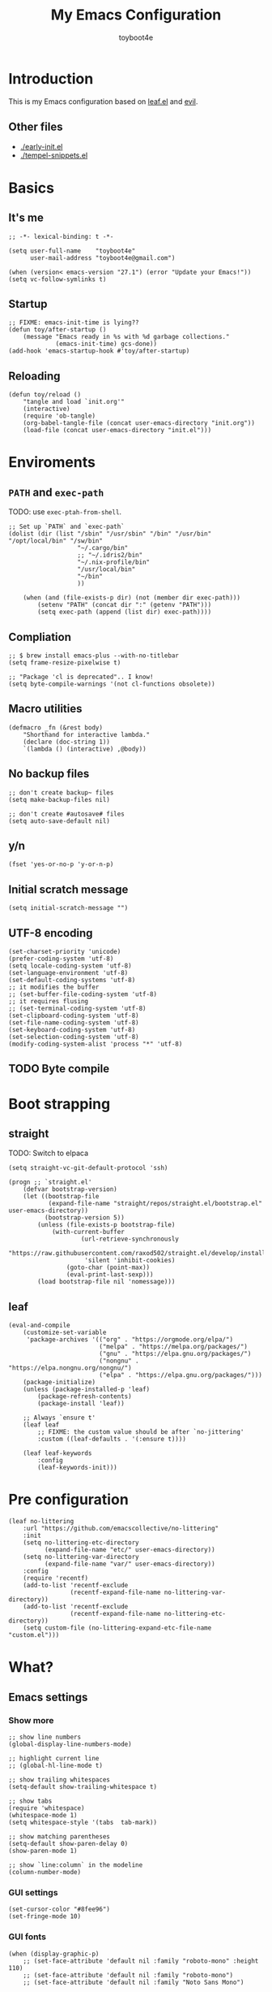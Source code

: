 #+TITLE: My Emacs Configuration
#+AUTHOR: toyboot4e
#+PROPERTY: header-args :tangle init.el
#+LINK: evil https://github.com/emacs-evil/evil
#+LINK: leaf https://github.com/conao3/leaf.el

* Introduction

This is my Emacs configuration based on [[leaf][leaf.el]] and [[evil][evil]].

** Other files

- [[./early-init.el]]
- [[./tempel-snippets.el]]

* Basics

** It's me

#+BEGIN_SRC elisp
;; -*- lexical-binding: t -*-

(setq user-full-name    "toyboot4e"
      user-mail-address "toyboot4e@gmail.com")

(when (version< emacs-version "27.1") (error "Update your Emacs!"))
(setq vc-follow-symlinks t)
#+END_SRC

** Startup

#+BEGIN_SRC elisp
;; FIXME: emacs-init-time is lying??
(defun toy/after-startup ()
    (message "Emacs ready in %s with %d garbage collections."
             (emacs-init-time) gcs-done))
(add-hook 'emacs-startup-hook #'toy/after-startup)
#+END_SRC

** Reloading

#+BEGIN_SRC elisp
(defun toy/reload ()
    "tangle and load `init.org'"
    (interactive)
    (require 'ob-tangle)
    (org-babel-tangle-file (concat user-emacs-directory "init.org"))
    (load-file (concat user-emacs-directory "init.el")))
#+END_SRC

* Enviroments

** =PATH= and =exec-path=

TODO: use =exec-ptah-from-shell=.

#+BEGIN_SRC elisp
;; Set up `PATH` and `exec-path`
(dolist (dir (list "/sbin" "/usr/sbin" "/bin" "/usr/bin" "/opt/local/bin" "/sw/bin"
                   "~/.cargo/bin"
                   ;; "~/.idris2/bin"
                   "~/.nix-profile/bin"
                   "/usr/local/bin"
                   "~/bin"
                   ))

    (when (and (file-exists-p dir) (not (member dir exec-path)))
        (setenv "PATH" (concat dir ":" (getenv "PATH")))
        (setq exec-path (append (list dir) exec-path))))
#+END_SRC

** Compliation

#+BEGIN_SRC elisp
;; $ brew install emacs-plus --with-no-titlebar
(setq frame-resize-pixelwise t)

;; "Package 'cl is deprecated".. I know!
(setq byte-compile-warnings '(not cl-functions obsolete))
#+END_SRC

** Macro utilities

#+BEGIN_SRC elisp
(defmacro _fn (&rest body)
    "Shorthand for interactive lambda."
    (declare (doc-string 1))
    `(lambda () (interactive) ,@body))
#+END_SRC

** No backup files

#+BEGIN_SRC elisp
;; don't create backup~ files
(setq make-backup-files nil)

;; don't create #autosave# files
(setq auto-save-default nil)
#+END_SRC

** y/n

#+BEGIN_SRC elisp
(fset 'yes-or-no-p 'y-or-n-p)
#+END_SRC

** Initial scratch message

#+BEGIN_SRC elisp
(setq initial-scratch-message "")
#+END_SRC

** UTF-8 encoding

#+BEGIN_SRC elisp
(set-charset-priority 'unicode)
(prefer-coding-system 'utf-8)
(setq locale-coding-system 'utf-8)
(set-language-environment 'utf-8)
(set-default-coding-systems 'utf-8)
;; it modifies the buffer
;; (set-buffer-file-coding-system 'utf-8)
;; it requires flusing
;; (set-terminal-coding-system 'utf-8)
(set-clipboard-coding-system 'utf-8)
(set-file-name-coding-system 'utf-8)
(set-keyboard-coding-system 'utf-8)
(set-selection-coding-system 'utf-8)
(modify-coding-system-alist 'process "*" 'utf-8)
#+END_SRC

** TODO Byte compile

* Boot strapping

** straight

TODO: Switch to elpaca

#+BEGIN_SRC elisp
(setq straight-vc-git-default-protocol 'ssh)

(progn ;; `straight.el'
    (defvar bootstrap-version)
    (let ((bootstrap-file
           (expand-file-name "straight/repos/straight.el/bootstrap.el" user-emacs-directory))
          (bootstrap-version 5))
        (unless (file-exists-p bootstrap-file)
            (with-current-buffer
                    (url-retrieve-synchronously
                     "https://raw.githubusercontent.com/raxod502/straight.el/develop/install.el"
                     'silent 'inhibit-cookies)
                (goto-char (point-max))
                (eval-print-last-sexp)))
        (load bootstrap-file nil 'nomessage)))
#+END_SRC

** leaf

#+BEGIN_SRC elisp
(eval-and-compile
    (customize-set-variable
     'package-archives '(("org" . "https://orgmode.org/elpa/")
                         ("melpa" . "https://melpa.org/packages/")
                         ("gnu" . "https://elpa.gnu.org/packages/")
                         ("nongnu" . "https://elpa.nongnu.org/nongnu/")
                         ("elpa" . "https://elpa.gnu.org/packages/")))
    (package-initialize)
    (unless (package-installed-p 'leaf)
        (package-refresh-contents)
        (package-install 'leaf))

    ;; Always `ensure t'
    (leaf leaf
        ;; FIXME: the custom value should be after `no-jittering'
        :custom ((leaf-defaults . '(:ensure t))))

    (leaf leaf-keywords
        :config
        (leaf-keywords-init)))
#+END_SRC

* Pre configuration

#+BEGIN_SRC elisp
(leaf no-littering
    :url "https://github.com/emacscollective/no-littering"
    :init
    (setq no-littering-etc-directory
          (expand-file-name "etc/" user-emacs-directory))
    (setq no-littering-var-directory
          (expand-file-name "var/" user-emacs-directory))
    :config
    (require 'recentf)
    (add-to-list 'recentf-exclude
                 (recentf-expand-file-name no-littering-var-directory))
    (add-to-list 'recentf-exclude
                 (recentf-expand-file-name no-littering-etc-directory))
    (setq custom-file (no-littering-expand-etc-file-name "custom.el")))
#+END_SRC

* What?

** Emacs settings

*** Show more

#+BEGIN_SRC elisp
;; show line numbers
(global-display-line-numbers-mode)

;; highlight current line
;; (global-hl-line-mode t)

;; show trailing whitespaces
(setq-default show-trailing-whitespace t)

;; show tabs
(require 'whitespace)
(whitespace-mode 1)
(setq whitespace-style '(tabs  tab-mark))

;; show matching parentheses
(setq-default show-paren-delay 0)
(show-paren-mode 1)

;; show `line:column` in the modeline
(column-number-mode)
#+END_SRC

*** GUI settings

#+BEGIN_SRC elisp
(set-cursor-color "#8fee96")
(set-fringe-mode 10)
#+END_SRC

*** GUI fonts

#+BEGIN_SRC elisp
(when (display-graphic-p)
    ;; (set-face-attribute 'default nil :family "roboto-mono" :height 110)
    ;; (set-face-attribute 'default nil :family "roboto-mono")
    ;; (set-face-attribute 'default nil :family "Noto Sans Mono")

    ;; TODO: setup monospaced font
    (set-fontset-font (frame-parameter nil 'font)
                      'japanese-jisx0208
                      ;; TODO: fallback
                      ;; (font-spec :family "Hiragino Kaku Gothic ProN")
                      (font-spec :family "Noto Sans Mono CJK JP"))

    ;; FIXME: proper way to align org tables?
    (setq face-font-rescale-alist
          '(("Noto Sans Mono CJK JP" . 1.25))))
#+END_SRC

*** On terminal

#+BEGIN_SRC elisp
(unless (display-graphic-p)
    ;; Two exclusive options:
    ;; 1. use left click to move cursor:
    (xterm-mouse-mode 1)

    ;; 2. use left click to select (and copy):
    ;; (xterm-mouse-mode -1)

    ;; Use mouse wheel for scrolling
    ;; TODO: do not map it to a specific command.
    (global-set-key (kbd "<mouse-4>") 'scroll-down-line)
    (global-set-key (kbd "<mouse-5>") 'scroll-up-line))
#+END_SRC

*** Scroll like vim

#+BEGIN_SRC elisp
(setq scroll-preserve-screen-position t
      scroll-conservatively 100
      scroll-margin 3)
#+END_SRC

** Builtin packages

*** Save command history

#+BEGIN_SRC elisp
(setq history-length 1000
      history-delete-duplicates t)
(savehist-mode)
#+END_SRC

*** Sync buffers with the storage

#+BEGIN_SRC elisp
(setq auto-revert-interval 1)
(global-auto-revert-mode)
#+END_SRC

*** Save cursor positions per file

#+BEGIN_SRC elisp
(save-place-mode 1)
#+END_SRC

*** HACK: re-center cursor position with =save-place-mode=:

https://www.reddit.com/r/emacs/comments/b2lokk/recenter_saved_place/

#+BEGIN_SRC elisp
(defun toy/fix-save-place ()
    "Force windows to recenter current line (with saved position)."
    (run-with-timer 0 nil
                    (lambda (buf)
                        (when (buffer-live-p buf)
                            (dolist (win (get-buffer-window-list buf nil t))
                                (with-selected-window win (recenter)))))
                    (current-buffer)))
(add-hook 'find-file-hook #'toy/fix-save-place)
#+END_SRC

*** Remember recently opended files

#+BEGIN_SRC elisp
(setq recentf-max-saved-items 1000)
(recentf-mode 1)
#+END_SRC

*** Display duplicate file names as =file<parent-directory>=

#+BEGIN_SRC elisp
(setq uniquify-buffer-name-style 'post-forward-angle-brackets)
(require 'uniquify)
#+END_SRC

* Evil

** Evil

#+BEGIN_SRC elisp
(leaf evil
    :leaf-defer nil
    :commands evil-define-key
    :custom (;; free `z` for background
             (evil-toggle-key . "")
             ;; for `evil-collection'
             (evil-want-keybinding . nil)
             (evil-want-minibuffer . nil)
             ;; (evil-want-C-u-delete . t)
             (evil-want-C-u-scroll . t)
             (evil-want-C-d-scroll . t)
             (evil-want-Y-yank-to-eol . t)
             ;; else
             (evil-move-cursor-back . t)
             (evil-search-module quote evil-search))

    :config
    (evil-mode 1)

    (leaf empv
        :ensure nil
        :straight (empv :type git :host github :repo "isamert/empv.el"))

    (leaf undo-tree
        :custom (undo-tree-auto-save-history)
        :init
        (evil-set-undo-system 'undo-tree)
        (global-undo-tree-mode))

    (leaf evil-anzu
        :url "https://github.com/emacsorphanage/evil-anzu"
        ;; :commands "anzu-query-replace-regexp"
        )

    (leaf evil-surround
        :config
        (global-evil-surround-mode))

    (leaf expand-region
        :after evil
        :config
        (evil-define-key 'visual 'global "v" #'er/expand-region "V" #'er/contract-region)))
#+END_SRC

** Evil Collection

#+BEGIN_SRC elisp
(leaf evil-collection
    :after evil
    :leaf-defer nil
    :commands evil-collection-init
    :custom (evil-collection-magit-use-z-for-folds . t)
    :config
    (evil-collection-init
     '(calendar
       consult
       corfu
       dired
       doc-view
       elfeed
       elisp-mode
       ;; neotree
       embark
       eww
       forge
       info
       magit
       markdown-mode
       minibuffer-mode
       org
       org-roam
       pdf
       slime
       sly
       w3m))

    ;; FIXME: `evil-collection' bug?
    (with-eval-after-load 'org
        (evil-define-key 'motion 'evil-org-mode "d" 'evil-delete)
        (evil-define-key 'normal org-mode-map (kbd "<tab>") #'org-cycle))

    (with-eval-after-load 'magit
        (evil-define-key 'normal magit-mode-map
            "zz" #'evil-scroll-line-to-center
            "z-" #'evil-scroll-line-to-bottom
            "za" #'magit-section-toggle
            (kbd "Tab") #'magit-section-toggle
            (kbd "z RET")
            #'evil-scroll-line-to-top
            (kbd "SPC RET")
            #'magit-diff-visit-worktree-file-other-window)
        (evil-define-key 'normal git-rebase-mode-map "C-j" git-rebase-move-line-down "C-u" git-rebase-move-line-up)
        (advice-add 'magit-section-forward :after
                    (lambda (&rest _)
                        (evil-scroll-line-to-top
                         (line-number-at-pos))))
        (advice-add 'magit-section-backward :after
                    (lambda (&rest _)
                        (evil-scroll-line-to-top
                         (line-number-at-pos))))
        (advice-add 'magit-section-forward-sibling :after
                    (lambda (&rest _)
                        (evil-scroll-line-to-top
                         (line-number-at-pos))))
        (advice-add 'magit-section-backward-sibling :after
                    (lambda (&rest _)
                        (evil-scroll-line-to-top
                         (line-number-at-pos))))
        (evil-collection-magit-setup)))
#+END_SRC

** Evil Exchange

#+BEGIN_SRC elisp
(leaf evil-exchange
    :doc "Use `gx` to swap"
    :url "https://github.com/Dewdrops/evil-exchange"
    :config
    (evil-exchange-install))
#+END_SRC

** Evil Lion

#+BEGIN_SRC elisp
(leaf evil-lion
    :doc "Add `gl` and `gL` algin operators"
    :url "https://github.com/edkolev/evil-lion"
    :after evil
    :config
    (evil-define-key 'normal 'toy/global-mode-map "gl" #'evil-lion-left "gL" #'evil-lion-right)
    (evil-define-key 'visual 'toy/global-mode-map "gl" #'evil-lion-left "gL" #'evil-lion-right)
    (evil-lion-mode))
#+END_SRC

** Evil Matchit

#+BEGIN_SRC elisp
(leaf evil-matchit
    :doc "Smarter `%` motion"
    :config
    (global-evil-matchit-mode 1))
#+END_SRC

** Evil nerd commenter

#+BEGIN_SRC elisp
(leaf evil-nerd-commenter
    :doc "Toggle comment"
    :commands (evilnc-comment-or-uncomment-lines))
#+END_SRC

** Evil string inflection

#+BEGIN_SRC elisp
(leaf evil-string-inflection
    :doc "Add `g~` operator to cycle through string cases"
    :url "https://github.com/ninrod/evil-string-inflection")
#+END_SRC

** vimish-fold

#+BEGIN_SRC elisp
(leaf vimish-fold
    :after evil
    :config
    (leaf evil-vimish-fold
        :custom ((evil-vimish-fold-mode-lighter . " ⮒")
                 (evil-vimish-fold-target-modes quote
                                                (prog-mode conf-mode text-mode)))
        :config
        (global-evil-vimish-fold-mode)))
#+END_SRC

** Ex Commands

*** Buffers

#+BEGIN_SRC elisp
(evil-ex-define-cmd "Bd" #'kill-this-buffer)
(evil-ex-define-cmd "BD" #'kill-this-buffer)
(evil-ex-define-cmd "hs" #'evil-window-split)
#+END_SRC

*** Configuration loading

#+BEGIN_SRC elisp
(evil-ex-define-cmd "ed"
                    (lambda nil
                        (interactive)
                        (evil-edit
                         (concat user-emacs-directory "init.org"))))
(evil-ex-define-cmd "s" #'toy/reload)
#+END_SRC

*** Bookmarks

#+BEGIN_SRC elisp
(evil-ex-define-cmd "o"
                    (lambda nil
                        (interactive)
                        (evil-edit
                         (concat org-directory "/journal.org"))))
#+END_SRC

*** Quits

#+BEGIN_SRC elisp
(defun toy/evil-quit ()
    (interactive)
    ;; FIXME: consider `neotree` (which closes automatically)
    (cond ((one-window-p) (toy/evil-quit-all))
          (t (evil-quit))))

(defun toy/evil-save-and-quit()
    (interactive)
    (save-buffer)
    (toy/evil-quit))

(defun toy/evil-quit-all ()
    (interactive)
    (cond ((= 1 (length (funcall tab-bar-tabs-function))) (evil-quit-all))
          ;; last window, not last tab
          (t (tab-bar-close-tab))
          ))

;; [Evil] do not quit Emacs if we have remaning tab[s]
;; NOTE: this is not perfect, e.g., when we press `C-w q`
(evil-ex-define-cmd "q[uit]" 'toy/evil-quit)
(evil-ex-define-cmd "wq" 'toy/evil-save-and-quit)
(evil-ex-define-cmd "qa[ll]" 'toy/evil-quit-all)
#+END_SRC

* Custom functions

** Smart recenter

#+BEGIN_SRC elisp
(defun toy/smart-recenter ()
    "Recenter or scroll to just before EoF"
    ;; TODO: taken into account visual line
    (interactive)
    (let ((max-ln (line-number-at-pos (buffer-size)))
          (ln (line-number-at-pos (point)))
          (current-scroll (line-number-at-pos (window-start)))
          (h (window-body-height)))
        (let ((smart-max-scroll (max 0 (+ scroll-margin (- max-ln (- h 1)))))
              (scroll (max 0 (- ln (/ h 2)))))
            (scroll-down (- current-scroll (min smart-max-scroll scroll)))
            )))
#+END_SRC

** Sidebar

*** Sidebar settings

#+BEGIN_SRC elisp
(setq-default toy/sidebar-width 25)
(setq-default toy/bottom-bar-height 7)
(defvar toy/sidebar-imenu-buffer-name "@imenu")
(defvar toy/bottom-vterm-buffer-name "⊥ vterm")
#+END_SRC

*** =imenu=

#+BEGIN_SRC elisp
(defun toy/imenu-get-nearest ()
    "Returns `nil' or `(name . marker)' pair of the nearest item on `imenu'"
    (interactive)

    ;; Thanks: https://emacs.stackexchange.com/questions/30673/next-prev-imenu-item-function
    ;; (imenu--make-index-alist)

    (let ((alist imenu--index-alist)
          (minoffset (point-max))
          base-point offset pair mark imstack result)
        (save-excursion
            (move-end-of-line 1)
            (setq base-point (point)))

        ;; Element = ("name" . marker)
        ;;         | ("submenu" ("name" . marker) ... )
        (while (or alist imstack)
            (if alist
                    (progn
                        (setq pair (car-safe alist)
                              alist (cdr-safe alist))
                        (cond
                         ((atom pair)) ;; Skip anything not a cons.

                         ((imenu--subalist-p pair)
                          (setq imstack   (cons alist imstack)
                                alist     (cdr pair)))

                         ((number-or-marker-p (setq mark (cdr pair)))
                          ;; REMARK: Allow zero, search direction = -1 (up)
                          (when (>= (setq offset (* (- mark base-point) -1)) 0)
                              (when (< offset minoffset) ;; Find the closest item.
                                  (setq minoffset offset
                                        result pair))))))

                ;; pop
                (setq alist   (car imstack)
                      imstack (cdr imstack))))

        result))
#+END_SRC

#+BEGIN_SRC elisp
;; FIXME: error
(defun toy/lsp-imenu-update-focus ()
    "Move the `*lsp-ui-imenu*' buffer's point to the current item."
    (interactive)
    (when (and (bound-and-true-p lsp-ui-mode) (bound-and-true-p lsp-enable-imenu))
        (let ((window (get-buffer-window toy/sidebar-imenu-buffer-name)))
            (when window

                ;; get the name of the current item
                (let ((pair (toy/imenu-get-nearest)))
                    (when pair
                        (let ((pattern (concat "┃ " (car pair) "$")))

                            ;; search in the imenu buffer
                            (with-selected-window window
                                (goto-char 0)
                                (re-search-forward pattern nil 'no-error)

                                (move-beginning-of-line 1)
                                (scroll-right 1000)

                                ;; -----------------
                                ;; (toy/smart-recenter)

                                (hl-line-mode 1)
                                (hl-line-highlight)))))))))
#+END_SRC

#+BEGIN_SRC elisp
;; (defun toy/lsp-imenu-on-swtich-buffer ()
;;     (when (get-buffer toy/sidebar-imenu-buffer-name)
;;         (with-selected-window (get-buffer-window)
;;             (lsp-ui-imenu)
;;             (toy/lsp-imenu-update-focus))))

;; (add-hook 'post-command-hook #'toy/lsp-imenu-update-focus)
;; (add-hook 'window-selection-change-functions #'toy/lsp-imenu-update-focus)
;; (add-hook 'window-configuration-change-hook #'toy/lsp-imenu-update-focus)
#+END_SRC

** Bottom bar

#+BEGIN_SRC elisp
;; TODO: relace with `eat'
(defun toy/bottom-vterm ()
    (interactive)
    (let ((last-name nil))
        (when (boundp 'vterm)
            (setq last-name vterm-buffer-name))
        (setq vterm-buffer-name toy/bottom-vterm-buffer-name)
        (let ((buf (vterm--internal (lambda (_buf)))))
            ;; restore `vterm-buffer-name7
            (when last-name (setq vter-buffer-name last-name))

            (display-buffer-in-side-window buf '((side . bottom)))
            (let ((win (get-buffer-window buf)))
                (select-window win)
                (let ((dh (- toy/bottom-bar-height (window-body-height))))
                    (enlarge-window dh))))))
#+END_SRC

** Info

#+BEGIN_SRC elisp
(defun toy/info-url ()
    "Returns current info URL"
    (interactive)
    (let* (;; `(emacs) Case Conversion'
           (name (Info-copy-current-node-name))
           (space-offset (string-match " " name))
           ;; `(emacs)'
           (manual-name (substring name 1 (- space-offset 1)))
           ;; `Case Conversion'
           (page-name (string-replace " " "-" (substring name (+ space-offset 1)))))
        ;; `https://www.gnu.org/software/emacs/manual/html_node/elisp/Case-Conversion.html'
        (message (concat "https://www.gnu.org/software/emacs/manual/html_node/" manual-name "/" page-name ".html"))))
#+END_SRC

#+BEGIN_SRC elisp
(defun toy/info-open-browser ()
    "Opens the current info with the default browser"
    (interactive)
    (browse-url (toy/info-url)))
#+END_SRC

** Message

#+BEGIN_SRC elisp
(defun toy/last-message()
    "Retrieves the last echoed message from the `Messages' buffer"
    (save-excursion
        (set-buffer "*Messages*")
        (save-excursion
            (forward-line (- 1 num))
            (backward-char)
            (let ((end (point)))
                (forward-line 0)
                (buffer-substring-no-properties (point) end)))))
#+END_SRC

** Hacks

*** Faster multiline insertion

#+BEGIN_SRC elisp
;; Overwrite `evil-cleanup-insert-state' with `combine-change-calls' added. It's for MUCH faster
;; multi-line insertion in large files even with `tree-sitter'.
(with-eval-after-load 'evil
    (defun evil-cleanup-insert-state ()
        "Called when Insert or Replace state is about to be exited.
Handles the repeat-count of the insertion command."
        (when evil-insert-count
            (dotimes (_ (1- evil-insert-count))
                (when evil-insert-lines
                    (evil-insert-newline-below)
                    (when evil-auto-indent
                        (indent-according-to-mode)))
                (evil-execute-repeat-info (cdr evil-insert-repeat-info))))
        (when evil-insert-vcount
            (let ((buffer-invisibility-spec
                   (if (listp buffer-invisibility-spec)
                           ;; make all lines hidden by hideshow temporarily visible
                           (cl-remove-if (lambda (x) (eq (or (car-safe x) x) 'hs))
                                         buffer-invisibility-spec)
                       buffer-invisibility-spec)))
                (cl-destructuring-bind (line col vcount) evil-insert-vcount
                    (let* ((beg 0) (end 0))
                        (save-excursion
                            (goto-char (point-min))
                            (forward-line line)
                            (setq beg (point)))
                        (save-excursion
                            (goto-char (point-min))
                            (forward-line (1+ (+ vcount line)))
                            (setq end (point)))
                        (combine-change-calls beg end
                            (save-excursion
                                (dotimes (v (1- vcount))
                                    (goto-char (point-min))
                                    (forward-line (+ line v))
                                    (when (or (not evil-insert-skip-empty-lines)
                                              (not (integerp col))
                                              (save-excursion
                                                  (evil-move-end-of-line)
                                                  (>= (current-column) col)))
                                        (if (integerp col)
                                                (move-to-column col t)
                                            (funcall col))
                                        (dotimes (_ (or evil-insert-count 1))
                                            (evil-execute-repeat-info (cdr evil-insert-repeat-info)))))))))))))
#+END_SRC



*** neotree nerd-icons support

Now that it's merged, should be removed before long.

#+BEGIN_SRC elisp
(with-eval-after-load 'neotree
    ;; `nerd-icons' support for `neotree'. Should be removed after merge.
    ;; https://github.com/jaypei/emacs-neotree/pull/359
    (defun neo--nerd-icons-icon-for-dir-with-chevron (dir &optional chevron padding)
        (let ((icon (nerd-icons-icon-for-dir dir))
              (chevron (if chevron (nerd-icons-octicon (format "nf-oct-chevron_%s" chevron) :height 0.8 :v-adjust -0.1) ""))
              (padding (or padding "\t")))
            (format "%s%s%s%s%s" padding chevron padding icon padding)))

    (defun neo-buffer--insert-fold-symbol (name &optional node-name)
        "Write icon by NAME, the icon style affected by neo-theme.
`open' write opened folder icon.
`close' write closed folder icon.
`leaf' write leaf icon.
Optional NODE-NAME is used for the `icons' theme"
        (let ((n-insert-image (lambda (n)
                                  (insert-image (neo-buffer--get-icon n))))
              (n-insert-symbol (lambda (n)
                                   (neo-buffer--insert-with-face
                                    n 'neo-expand-btn-face))))
            (cond
             ((and  (equal neo-theme 'classic))
              (or (and (equal name 'open)  (funcall n-insert-image "open"))
                  (and (equal name 'close) (funcall n-insert-image "close"))
                  (and (equal name 'leaf)  (funcall n-insert-image "leaf"))))
             ((equal neo-theme 'arrow)
              (or (and (equal name 'open)  (funcall n-insert-symbol "▾"))
                  (and (equal name 'close) (funcall n-insert-symbol "▸"))))
             ((equal neo-theme 'nerd)
              (or (and (equal name 'open)  (funcall n-insert-symbol "▾ "))
                  (and (equal name 'close) (funcall n-insert-symbol "▸ "))
                  (and (equal name 'leaf)  (funcall n-insert-symbol "  "))))
             ((and (display-graphic-p) (equal neo-theme 'icons))
              (unless (require 'all-the-icons nil 'noerror)
                  (error "Package `all-the-icons' isn't installed"))
              (setq-local tab-width 1)
              (or (and (equal name 'open)  (insert (all-the-icons-icon-for-dir-with-chevron (directory-file-name node-name) "down")))
                  (and (equal name 'close) (insert (all-the-icons-icon-for-dir-with-chevron (directory-file-name node-name) "right")))
                  (and (equal name 'leaf)  (insert (format "\t\t\t%s\t" (all-the-icons-icon-for-file node-name))))))
             ((equal neo-theme 'nerd-icons)
              (unless (require 'nerd-icons nil 'noerror)
                  (error "Package `nerd-icons' isn't installed"))
              (setq-local tab-width 1)
              (or (and (equal name 'open)  (insert (neo--nerd-icons-icon-for-dir-with-chevron (directory-file-name node-name) "down")))
                  (and (equal name 'close) (insert (neo--nerd-icons-icon-for-dir-with-chevron (directory-file-name node-name) "right")))
                  (and (equal name 'leaf)  (insert (format "\t\t\t%s\t" (nerd-icons-icon-for-file node-name))))))
             (t
              (or (and (equal name 'open)  (funcall n-insert-symbol "- "))
                  (and (equal name 'close) (funcall n-insert-symbol "+ "))))))))
#+END_SRC

* Meta packages

** Auto package update

#+BEGIN_SRC elisp
(leaf auto-package-update
    :custom ((auto-package-update-delete-old-versions . t)
             (auto-package-update-interval . 7))
    :config
    (auto-package-update-maybe))
#+END_SRC

** Clipboard

#+BEGIN_SRC elisp
;; TODO: linuix o
(leaf xclip
    :config (xclip-mode))
#+END_SRC

** Macrostep

#+BEGIN_SRC elisp
(leaf macrostep
    :doc "interactive macro expander"
    :config
    (define-key emacs-lisp-mode-map
                (kbd "C-c e")
                'macrostep-expand))
#+END_SRC

* View

** All the icons

#+BEGIN_SRC elisp
(leaf all-the-icons
    :if (display-graphic-p))
#+END_SRC

** Blamer

#+BEGIN_SRC elisp
(leaf blamer
    :straight (blamer :type git :host github :repo "Artawower/blamer.el")
    :custom ((blamer-idle-time . 0.3)
             (blamer-min-offset . 70))
    :custom-face (blamer-face \`
                              ((t :foreground "#7a88cf" :background nil :height 140 :italic t))))
#+END_SRC

** Centaur-tabs

#+BEGIN_SRC elisp
(leaf centaur-tabs
    :url "https://github.com/ema2159/centaur-tabs"
    :after projectile
    :custom ((centaur-tabs--buffer-show-groups)
             (centaur-tabs-cycle-scope quote tabs)
             (centaur-tabs-set-bar quote under)
             (x-underline-at-descent-line . t)
             (centaur-tabs-style . "bar")
             (centaur-tabs-height . 24)
             (centaur-tabs-set-modified-marker . t)
             (centaur-tabs-gray-out-icons quote buffer)
             (centaur-tabs-show-navigation-buttons)
             (centaur-tabs-set-icons . t))
    :custom (centaur-tabs-buffer-groups-function function toy/centaur-tabs-group)
    :init
    ;; (when (display-graphics-p)
    ;;     (customize-set-variable centaur-tabs-set-icons 'nerd-icons))
    :config
    (defun toy/centaur-tabs-group nil
        "Add `Sidebar' and `Bottom bar' groups / use `projectile' buffer gruups"
        (cond
         ((string-equal "@"
                        (substring
                         (buffer-name)
                         0 1))
          '("Sidebar"))
         ((string-equal "⊥"
                        (substring
                         (buffer-name)
                         0 1))
          '("Bottom bar"))
         ((or (string-equal "COMMIT-EDITMSG" (buffer-name))
              (and (> (length (buffer-name)) 5)
                   (string-equal "magit"
                                 (substring
                                  (buffer-name)
                                  0 5))))
          '("magit"))
         (t
          (centaur-tabs-projectile-buffer-groups))))

    (centaur-tabs-mode t)
    :defer-config (centaur-tabs-headline-match))
#+END_SRC

** Diff-hl

#+BEGIN_SRC elisp
(leaf diff-hl
    :custom-face
    ;; (diff-hl-insert . '((t (:foreground "#87edb9" :background "#87edb9"))))
    (diff-hl-change . '((t (:foreground "#c0b18b" :background "#c0b18b"))))
    (diff-hl-delete . '((t (:foreground "#d75f5f" :background "#d75f5f"))))
    :init
    (global-diff-hl-mode)
    (defun toy/on-diff-hl ()
        (unless display-graphic-p
            (diff-hl-margin-mode))
        (diff-hl-flydiff-mode))
    :hook
    ((magit-pre-refresh-hook . diff-hl-magit-pre-refresh)
     (magit-post-refresh-hook . diff-hl-magit-post-refresh)
     (diff-hl-mode-hook . toy/on-diff-hl)))
#+END_SRC

** dirvish

#+BEGIN_SRC elisp
(leaf dirvish
    :doc "A modern file manager based on dired mode"
    :req "emacs-27.1"
    :url "https://github.com/alexluigit/dirvish"
    :emacs>= 27.1)
#+END_SRC

** Doom Modeline

#+BEGIN_SRC elisp
(leaf doom-modeline
    :url "https://github.com/seagle0128/doom-modeline"
    :leaf-defer nil
    :custom ((doom-modeline-icon display-graphic-p)
             (doom-modeline-major-mode-icon display-graphic-p)
             ;; (doom-modeline-height . 1)
             ;; (doom-modeline-icon . nil)
             (doom-modeline-buffer-encoding)
             (doom-modeline-buffer-file-name-style quote truncate-upto-project))
    :config
    ;; remove Git:
    (advice-add 'vc-git-mode-line-string :filter-return
                (lambda (arg)
                    (substring arg 4)))

    (leaf minions
        :doc "Hide minor mode names in the [+] tab (no need for `diminish'!)"
        :custom ((minions-mode-line-lighter . "[+]")
                 (doom-modeline-minor-modes . t))
        :config
        (minions-mode 1))

    :defer-config (doom-modeline-mode))
#+END_SRC

** Eat terminal

#+BEGIN_SRC elisp
(leaf eat)
#+END_SRC

** hl-todo

#+BEGIN_SRC elisp
(leaf hl-todo
    :doc "highlight TODO, FIXME, etc."
    :custom ((hl-todo-highlight-punctuation . ":")
             (hl-todo-keyword-faces \`
                                    (("TODO" warning bold)
                                     ("FIXME" error bold)
                                     ("WARNING" warning bold)
                                     ("HACK" font-lock-constant-face bold)
                                     ("REVIEW" font-lock-keyword-face bold)
                                     ("NOTE" success bold)
                                     ("WIP" font-lock-keyword-face bold)
                                     ("REMARK" success bold)
                                     ("DEPRECATED" font-lock-doc-face bold))))
    :config
    (global-hl-todo-mode 1))
#+END_SRC

** indent-bars

#+BEGIN_SRC elisp
(leaf indent-bars
    :ensure nil
    :straight (indent-bar :type git :host github :repo "jdtsmith/indent-bars"))
#+END_SRC

** neotree

#+BEGIN_SRC elisp
(leaf neotree
    :url "https://github.com/jaypei/emacs-neotree"
    :after evil
    :commands (neotree-quick-look)
    :init
    (setq neo-theme (if (display-graphic-p)
                            'icons 'nerd-icons))
    :custom ((neo-window-position quote right)
             (neo-window-width . toy/sidebar-width)
             (neo-window-fixed-size)
             (neo-show-hidden-files . t))
    :config
    (setq neo-buffer-name "@tree")
    (when (display-graphic-p)
        ;; change icon size
        (add-hook 'neo-after-create-hook
                  (lambda (_)
                      (text-scale-adjust 0)
                      (text-scale-decrease 0.5))))
    (evil-define-key 'normal neotree-mode-map
        "gh" #'neotree-select-up-node
        "oo" #'neotree-enter
        (kbd "RET") #'neotree-enter
        "ov" #'neotree-enter-vertical-split
        "oh" #'neotree-enter-horizontal-split
        "cd" #'neotree-change-root
        "cu" #'neotree-select-up-node
        (kbd "C-c C-u") #'neotree-select-up-node
        "cc" #'neotree-copy-node
        "mc" #'neotree-create-node
        "md" #'neotree-delete-node
        "mr" #'neotree-rename-node
        "h" #'neotree-hidden-file-toggle
        "r" #'neotree-refresh
        "q" #'neotree-hide
        (kbd "TAB")
        'neotree-stretch-toggle)
    :defer-config
    (defun neo-path--shorten (path length)
        "Override `neotree' header string"
        (file-name-nondirectory
         (directory-file-name path)))
    (advice-add 'neotree-select-up-node :after
                (lambda (&rest _)
                    (evil-first-non-blank))))
#+END_SRC
** nerd-icons

#+BEGIN_SRC elisp
(leaf nerd-icons
    :if (not (display-graphic-p))
    :config
    (leaf nerd-icons-completion
        :hook (marginalia-mode-hook . nerd-icons-completion-marginalia-setup)
        :config
        (nerd-icons-completion-mode))
    (leaf nerd-icons-dired
        :hook (dired-mode-hook . nerd-icons-dired-mode))
    (leaf magit-file-icons
        :after magit
        ;; :init
        :hook (magit-status-mode-hook . magit-file-icons-mode)
        :custom
        (magit-file-icons-enable-diff-file-section-icons . t)
        (magit-file-icons-enable-untracked-icons . t)
        (magit-file-icons-enable-diffstat-icons . t)))
#+END_SRC

** olivetti

#+BEGIN_SRC elisp
(leaf olivetti
    :doc "Zen mode *per buffer* (not per frame and that is great!)"
    :url "https://github.com/rnkn/olivetti"
    :commands (olivetti-mode)
    :custom (olivetti-body-width . 120))
#+END_SRC

** rainbow-delimiters

#+BEGIN_SRC elisp
(leaf rainbow-delimiters
    :config
    (define-globalized-minor-mode toy/global-rainbow-delimiters-mode rainbow-delimiters-mode
        (lambda nil
            (rainbow-delimiters-mode 1)))
    (toy/global-rainbow-delimiters-mode 1))
#+END_SRC

** rainbow-mode

#+BEGIN_SRC elisp
(leaf rainbow-mode
    :doc "show color codes like this: #c0b18b"
    :config
    (define-globalized-minor-mode toy/global-rainbow-mode rainbow-mode
        (lambda nil
            (rainbow-mode 1)))
    (toy/global-rainbow-mode 1))
#+END_SRC

** zoom-window

#+BEGIN_SRC elisp
(leaf zoom-window
    :doc "Zoom in to a pane"
    :url "https://github.com/emacsorphanage/zoom-window"
    ;; mistake?
    :commands (darkroom-mode))
#+END_SRC

* Development tools

** Aggressive Indent

#+BEGIN_SRC elisp
(leaf aggressive-indent
    :hook (emacs-lisp-mode-hook scheme-mode-hook))
#+END_SRC

** CMake

#+BEGIN_SRC elisp
(leaf cmake-mode)
#+END_SRC

** DAP mode

#+BEGIN_SRC elisp
(leaf dap-mode)
#+END_SRC

** Editor config

#+BEGIN_SRC elisp
(leaf editorconfig
    :config
    (editorconfig-mode 1))
#+END_SRC

** Emmet

#+BEGIN_SRC elisp
(leaf emmet-mode
    :hook
    ((html-mode-hook . emmet-mode)
     (web-mode-hook . emmet-mode)
     (css-mode-hook . emmet-mode)
     (typescript-tsx-mode-hook . emmet-mode)
     (vue-mode-hook . emmet-mode)))
#+END_SRC

** Flycheck

#+BEGIN_SRC elisp
(leaf flycheck)
#+END_SRC

** Magit

#+BEGIN_SRC elisp
(leaf magit
    :url "https://github.com/magit/magit"
    :commands (magit)
    :after evil
    :custom
    ((magit-log-section-commit-count . 15)
     (magit-refresh-status-buffer . nil)
     (dired-vc-rename-file . t))
    :config
    (defun magit-rev-format (format &optional rev args)
        "lighter magit revision format"
        (let ((str (magit-git-string "log" "-1" "--no-patch"
                                     (concat "--format=" format)
                                     args
                                     (if rev
                                             (concat rev "^{commit}")
                                         "HEAD")
                                     "--")))
            (unless (string-equal str "")
                str)))

    (evil-define-key 'normal 'magit-mode-map "zz" #'recenter-top-bottom "z-" #'evil-scroll-line-to-bottom "zb" #'evil-scroll-line-to-bottom
        (kbd "z RET")
        #'evil-scroll-line-to-top "zt" #'evil-scroll-line-to-top)

    ;; (leaf magit-todos
    ;;     :commands (magit-todos-list)
    ;;     :after magit)

    (leaf forge
        :doc "Use GitHub on Emacs"))
#+END_SRC

** LSP mode

#+BEGIN_SRC elisp
(leaf lsp-mode
    :after evil
    :commands (lsp-mode lsp-deferred)
    :doc "`lsp-semantic-token-enable' is set to `nil' preferring `tree-sitter'"
    :custom ((lsp-completion-provider . :none) ;; use `cape'
             (lsp-completion-show-kind)
	         (lsp-enable-snippet . nil)
             (lsp-keymap-prefix)
             (lsp-idle-delay . 0.5)
             (lsp-log-io)
             (lsp-trace)
             (lsp-print-performance)
             (lsp-eldoc-enable-hover)
             (lsp-signature-auto-activate)
             (lsp-signature-render-documentation)
             (lsp-enable-symbol-highlighting)
             (lsp-headerline-breadcrumb-enable)
             (lsp-modeline-diagnostics-scope . :workspace)
             ;; This is for `emacs-lsp-booster'.
             ;; https://emacs-lsp.github.io/lsp-mode/page/performance/#use-plists-for-deserialization
             (lsp-use-plists . toy/use-plists)
             (lsp-semantic-tokens-enable))
    :hook ((lsp-mode-hook . lsp-enable-which-key-integration)
           (lsp-mode-hook . hs-minor-mode)
           (c-mode-hook . lsp-deferred)
           (cpp-mode-hook . lsp-deferred))
    :init
    ;; https://github.com/minad/corfu/wiki#advanced-example-configuration-with-orderless
    (defun my/orderless-dispatch-flex-first (_pattern index _total)
        (and (eq index 0) 'orderless-flex))

    (defun my/lsp-mode-setup-completion ()
        (interactive)
        (setf (alist-get 'styles (alist-get 'lsp-capf completion-category-defaults))
              '(orderless))
        ;; Optionally configure the first word as flex filtered.
        (add-hook 'orderless-style-dispatchers #'my/orderless-dispatch-flex-first nil 'local)
        ;; Optionally configure the cape-capf-buster.
        (setq-local completion-at-point-functions (list (cape-capf-buster #'lsp-completion-at-point))))

    :hook
    (lsp-completion-mode . my/lsp-mode-setup-completion)

    :init
    (when toy/use-plists ;; `emacs-lsp-booster'
        (defun lsp-booster--advice-json-parse (old-fn &rest args)
            "Try to parse bytecode instead of json."
            (or
             (when (equal (following-char) ?#)
                 (let ((bytecode (read (current-buffer))))
                     (when (byte-code-function-p bytecode)
                         (funcall bytecode))))
             (apply old-fn args)))
        (advice-add (if (progn (require 'json)
                               (fboundp 'json-parse-buffer))
                            'json-parse-buffer
                        'json-read)
                    :around
                    #'lsp-booster--advice-json-parse)
        (defun lsp-booster--advice-final-command (old-fn cmd &optional test?)
            "Prepend emacs-lsp-booster command to lsp CMD."
            (let ((orig-result (funcall old-fn cmd test?)))
                (if (and (not test?)                             ;; for check lsp-server-present?
                         (not (file-remote-p default-directory)) ;; see lsp-resolve-final-command, it would add extra shell wrapper
                         lsp-use-plists
                         (not (functionp 'json-rpc-connection))  ;; native json-rpc
                         (executable-find "emacs-lsp-booster"))
                        (progn
                            (message "Using emacs-lsp-booster for %s!" orig-result)
                            (cons "emacs-lsp-booster" orig-result))
                    orig-result)))
        (advice-add 'lsp-resolve-final-command :around #'lsp-booster--advice-final-command))
    :hook (lsp-completion-mode . my/lsp-mode-setup-completion)
    :config
    (progn
        (defun toy/c-on-save nil
            (when (eq major-mode 'c-mode)
                (lsp-format-buffer)))

        (add-hook 'before-save-hook #'toy/c-on-save)
        (defun toy/cpp-on-save nil
            (when (eq major-mode 'c++-mode)
                (lsp-format-buffer)))

        (add-hook 'before-save-hook #'toy/cpp-on-save))

    :defer-config
    (define-key evil-normal-state-map " l" lsp-command-map)
    (evil-define-key 'normal lsp-mode-map
        "K" #'lsp-describe-thing-at-point))
#+END_SRC

** LSP UI

#+BEGIN_SRC elisp
(leaf lsp-ui
    :commands lsp-ui-mode
    :hook (lsp-mode-hook . lsp-ui-mode)
    :after evil
    :custom ((lsp-idle-delay . 0.5)
             (lsp-ui-sideline-delay . 0)
             (lsp-ui-doc-delay . 0)
             (lsp-ui-doc-enable)
             (lsp-ui-doc-position quote top)
             (lsp-ui-sideline-show-diagnostics . t)
             (lsp-ui-sideline-show-hover)
             (lsp-ui-sideline-show-code-actions)))
#+END_SRC

** LSP UI imenu

#+BEGIN_SRC elisp
(leaf lsp-ui-imenu
    :ensure nil
    :custom ((lsp-imenu-sort-methods quote
                                     (position))
             (lsp-imenu-index-symbol-kinds quote
                                           (Class Method Proeprty Constructor Enum Interface Function Variable Constant String Number Boolean Array Object Key Struct Event Operator))
             (lsp-ui-imenu-buffer-name . toy/sidebar-imenu-buffer-name)
             (lsp-ui-imenu-window-width . toy/sidebar-width))
    :hook (lsp-ui-imenu-mode-hook . hl-line-mode)
    :custom-face (hl-line quote
                          ((t
                            (:background "#458588"))))
    :defer-config (evil-define-key 'normal lsp-ui-imenu-mode-map
                      (kbd "TAB")
                      #'lsp-ui-imenu--view
                      (kbd "RET")
                      #'lsp-ui-imenu--visit) (advice-add 'lsp-ui-imenu--visit :after
                      (lambda (&rest _)
                          (toy/force-center))))
#+END_SRC

** Prettier

#+BEGIN_SRC elisp
(leaf prettier
    :doc "Aggressive source format on save.
Maybe use `dir-locals.el' or similars rather than to hooks:
https://github.com/jscheid/prettier.el?tab=readme-ov-file#enabling-per-file--per-directory"
    :custom (prettier-inline-errors-flag . t)
    :hook (typescript-mode-hook . prettier-mode)
    :hook (css-mode-hook . prettier-mode))
#+END_SRC

** Tree Sitter

#+BEGIN_SRC elisp
(leaf tree-sitter
    :doc "Incremental parsing system"
    :url "https://github.com/emacs-tree-sitter/elisp-tree-sitter"
    :config
    (global-tree-sitter-mode)
    (add-hook 'tree-sitter-after-on-hook #'tree-sitter-hl-mode))
#+END_SRC

#+BEGIN_SRC elisp
(leaf tree-sitter-langs
    :after tree-sitter
    :config
    ;; TODO: need this check?
    (with-eval-after-load 'typescript-tsx-mode
        (tree-sitter-require 'tsx)
        (add-to-list 'tree-sitter-major-mode-language-alist '(typescript-tsx-mode . tsx)))
    ;; (with-eval-after-load 'rust-mode
    ;;     )
    )
#+END_SRC

** Vue

#+BEGIN_SRC elisp
(leaf vue-mode
    :config
    (add-hook 'vue-mode-hook #'lsp-deferred))
#+END_SRC

* Markup languages

** AsciiDoc

#+BEGIN_SRC elisp
(leaf adoc-mode
    :mode ("\\.adoc\\'" . adoc-mode)
    :config
    (defun toy/init-adoc-mode nil
        (interactive)
        (outline-minor-mode)
        (setq-local electric-indent-mode nil))

    (add-hook 'LaTeX-mode-hook
              (lambda nil
                  (electric-indent-local-mode -1)))
    :hook toy/init-adoc-mode)
#+END_SRC

** Dhall

#+BEGIN_SRC elisp
(leaf dhall-mode
    :mode "\\.dhall\\'"
    :hook (dhall-mode-hook . lsp-deferred)
    :hook (dhall-mode-hook . lsp-ui-mode)
    :custom ((dhall-use-header-line)
             (dhall-format-arguments
              `("--ascii"))))
              #+END_SRC

** Markdown

#+BEGIN_SRC elisp
(leaf markdown-mode
    :commands (markdown-mode gfm-mode)
    :mode (("README\\.md\\'" . gfm-mode)
           ("\\.md\\'" . markdown-mode)
           ("\\.markdown\\'" . markdown-mode))
    :hook (markdown-mode . orgtbl-mode)
    :after evil
    :custom (markdown-command . "multimarkdown")
    :config
    (evil-define-key 'normal markdown-mode-map "z1"
        (_fn
         (outline-hide-sublevels 1))
        "z2"
        (_fn
         (outline-hide-sublevels 2))
        "z3"
        (_fn
         (outline-hide-sublevels 3))
        "z4"
        (_fn
         (outline-hide-sublevels 4))
        "z5"
        (_fn
         (outline-hide-sublevels 5))
        "z6"
        (_fn
         (outline-hide-sublevels 6))
        "z9"
        (_fn
         (outline-hide-sublevels 9))
        "z0" #'evil-open-folds))
#+END_SRC

** RON

#+BEGIN_SRC elisp
(leaf ron-mode
    :mode (("\\.ron\\'" . ron-mode))
    :hook (ron-mode-hook lambda nil
                         (setq comment-start "// "
                               comment-end "")))
#+END_SRC

** YAML

#+BEGIN_SRC elisp
(leaf yaml-mode)
#+END_SRC

* Programming languages
** Common Lisp

#+BEGIN_SRC elisp
(leaf folding-mode
    :ensure nil
    :straight (folding-mode :type git :host github :repo "jaalto/project-emacs--folding-mode"))

(leaf slime
    :if (file-exists-p "~/.roswell/helper.el")
    ;; :ensure slime-company
    :init (load "~/.roswell/helper.el")
    :custom (inferior-lisp-program . "sbcl")
    ;; :custom (inferior-lisp-program "ros -Q run")
    ;; :config (slime-setup '(slime-fancy slime-company))
    )
#+END_SRC

** C#

#+BEGIN_SRC elisp
(leaf csharp-mode)
(leaf omnisharp
    ;; https://github.com/OmniSharp/omnisharp-emacs#:~:text=omnisharp-emacs%20is%20a%20port,that%20works%20in%20the%20background.
    )
#+END_SRC

** Emacs Lisp

#+BEGIN_SRC elisp
(setq-default lisp-body-indent 4
              indent-tabs-mode nil
              tab-width 4)
#+END_SRC

** Fish

#+BEGIN_SRC elisp
(leaf fish-mode)
#+END_SRC

** Go

#+BEGIN_SRC elisp
(leaf go-mode
    :config
    (add-hook 'go-mode-hook
              ;; FIXME: it would work even if it's not in `go-mode`
              (_fn (add-hook 'before-save-hook #'lsp-format-buffer t t)
                   (add-hook 'before-save-hook #'lsp-organize-imports t t)
                   (lsp-mode)
                   (lsp-ui-mode)
                   (flycheck-mode))))
#+END_SRC

** Haskell

#+BEGIN_SRC elisp
(leaf haskell-mode
    :url "https://github.com/haskell/haskell-mode"
    :hook ((haskell-mode-hook . lsp-deferred)
           ;; (haskell-mode-hook . toggle-truncate-lines)
           (haskell-literate-mode-hook . lsp-deferred))
    :config
    ;; TOO SLOW
    (setq lsp-lens-enable nil)
    (defun ormolu-format-buffer ()
        "Formats current buffer with `ormolu'.
Thanks: `https://www.masteringemacs.org/article/executing-shell-commands-emacs'"
        (interactive)
        (setq last-point (point))
        (shell-command-on-region
         (point-min) (point-max)
         (format "ormolu --stdin-input-file %s" (buffer-file-name))
         ;; output buffer, replace?, name of error buffer, show it
         (current-buffer) t
         "*Ormolu Error Buffer*" t)
        (goto-char last-point))

    (leaf consult-hoogle)

    (leaf lsp-haskell
        :after lsp-mode
        :url "https://github.com/emacs-lsp/lsp-haskell")

    (evil-define-key 'normal 'haskell-mode-map
        (kbd "C-c h") #'consult-hoogle
        (kbd "C-c f") #'ormolu-format-buffer)

    ;; The `o` / `O` fix works anyways:
    ;; https://emacs.stackexchange.com/a/35877
    (defun haskell-evil-open-above ()
        (interactive)
        ;; (evil-digit-argument-or-evil-beginning-of-line)
        (evil-beginning-of-line)
        (haskell-indentation-newline-and-indent)
        (evil-previous-line)
        (haskell-indentation-indent-line)
        (evil-append-line nil))

    (defun haskell-evil-open-below ()
        (interactive)
        (evil-append-line nil)
        (haskell-indentation-newline-and-indent))

    (evil-define-key 'normal haskell-mode-map
        "o" 'haskell-evil-open-below
        "O" 'haskell-evil-open-above)

    (progn
        ;; https://github.com/phoityne/hdx4emacs
        (require 'dap-mode)
        (require 'dap-utils)

        (dap-mode 1)
        (dap-ui-mode 1)
        (dap-tooltip-mode 1)
        (tooltip-mode 1)
        (setq debug-on-error t)

        (dap-register-debug-provider
         "hda"
         ;; FIXME:
         (lambda (conf)
             (plist-put conf :dap-server-path (list "haskell-debug-adapter" "--hackage-version=0.0.31.0"))
             conf))

        (dap-register-debug-template
         "haskell-debug-adapter"
         (list :type "hda"
               :request "launch"
               :name "haskell-debug-adapter"
               :internalConsoleOptions "openOnSessionStart"
               :workspace (lsp-find-session-folder (lsp-session) (buffer-file-name))
               ;; :workspace "C:/work/haskell/sample"
               :startup "~/dev/hs/abc-hs/arc179/c/Main.hs"
               ;; :startup "C:/work/haskell/sample/app/Main.hs"
               :startupFunc ""
               :startupArgs ""
               :stopOnEntry t
               :mainArgs ""
               :ghciPrompt "H>>= "
               :ghciInitialPrompt "Prelude>"
               :ghciCmd "stack ghci --test --no-load --no-build --main-is TARGET --ghci-options -fprint-evld-with-show"
               :ghciEnv (list :dummy "")
               ;; :logFile "C:/work/haskell/sample/hdx4emacs.log"
               :logFile "/tmp/my-dap-haskell"
               :logLevel "WARNING"
               :forceInspect nil)))

    )
#+END_SRC

** Idris

#+BEGIN_SRC elisp
(leaf idris-mode
    :after lsp-mode
    :mode "\\.l?idr\\'"
    :hook lsp-deferred
    :custom
    (idris-interpreter-path . "idris2")
    :config
    (add-to-list 'lsp-language-id-configuration '(idris-mode . "idris2"))

    ;; (with-eval-after-load 'lsp-mode
    (lsp-register-client
     (make-lsp-client
      :new-connection (lsp-stdio-connection "idris2-lsp")
      :major-modes '(idris-mode)
      :server-id 'idris2-lsp)))
#+END_SRC

** Koka

#+BEGIN_SRC elisp
(leaf koka-mode
    :ensure nil
    :load-path `,(concat user-emacs-directory "straight/repos/koka/support/emacs/")
    :straight (koka-mode :type git :host github :repo "koka-lang/koka")
    :require t)
#+END_SRC

** Lua

#+BEGIN_SRC elisp
(leaf lua-mode)
#+END_SRC

** Nix

#+BEGIN_SRC elisp
(leaf nix-mode
    ;; :mode "\\.nix\\'"
    :hook (nix-mode-hook . lsp-deferred)
    :custom (lsp-nix-nil-formatter . ["alejandra"]))
#+END_SRC

** OCaml

#+BEGIN_SRC elisp
(add-to-list 'auto-mode-alist '("\\.ml\\'" . tuareg-mode))
(autoload 'merlin-mode "merlin" "Merlin mode" t)
(add-hook 'tuareg-mode-hook #'merlin-mode)
(add-hook 'caml-mode-hook #'merlin-mode)
#+END_SRC

Toolings (TODO: move):

#+BEGIN_SRC elisp
(leaf ocamlformat
    :init
    (defun reserve-ocaml-format-on-save ()
        (add-hook 'before-save-hook 'ocamlformat-before-save))
    :hook (tuareg-mode-hook . reserve-ocaml-format-on-save))

(leaf flycheck-ocaml
    :custom (merlin-error-after-save . nil)
    :hook ((tuareg-mode-hook . flycheck-ocaml-setup)
           (tuareg-mode-hook . flycheck-mode)))

(leaf flycheck-inline
    :hook (tuareg-mode-hook . flycheck-inline-mode))

(leaf dune)
(leaf utop
    :hook (tuareg-mode-hook . utop-minor-mode))
#+END_SRC

** Prolog

#+BEGIN_SRC elisp
(leaf prolog-mode
    :ensure nil
    :tag "builtin"
    ;; It's Prolog, not Perl!
    :mode "\\.l?pl\\'"
    :hook toy/on-prolog)
#+END_SRC

#+BEGIN_SRC elisp
(defun toy/on-prolog ()
    (lsp-mode)
    (lsp-ui-mode)

    (add-to-list 'lsp-language-id-configuration '(prolog-mode . "prolog")

                 (lsp-register-client
                  (make-lsp-client
                   :new-connection
                   (lsp-stdio-connection (list "swipl"
                                               "-g" "use_module(library(lsp_server))."
                                               "-g" "lsp_server:main"
                                               "-t" "halt"
                                               "--" "stdio"))

                   :major-modes '(prolog-mode)
                   :priority 1
                   :multi-root t
                   :server-id 'prolog-ls))))
#+END_SRC

** GLSL

#+BEGIN_SRC elisp
(leaf glsl-mode
    :mode (("\\.fs" . glsl-mode)
           ("\\.vs" . glsl-mode)
           ("\\.glsl" . glsl-mode)
           ("\\.frag" . glsl-mode)
           ("\\.vert" . glsl-mode)))
#+END_SRC

** GNU Plot

#+BEGIN_SRC elisp
(leaf gnuplot-mode
    (leaf gnuplot-mode
        :mode (("\\.gp\\'" . gnuplot-mode)))
    :mode (("\\.gp\\'" . gnuplot-mode)))
#+END_SRC

** SQL

#+BEGIN_SRC elisp
(leaf sql-indent
    :after sql)

(leaf sqlite-mode-extras
    :url "https://github.com/xenodium/sqlite-mode-extras"
    :hook ((sqlite-mode-hook . sqlite-extras-minor-mode)))
#+END_SRC

** Vim

#+BEGIN_SRC elisp
(leaf vimrc-mode
    :mode ("\\.vim" . vimrc-mode)
    :mode ("\\.nvim" . vimrc-mode))
#+END_SRC

** Rust

#+BEGIN_SRC elisp
(leaf rust-mode
    :hook (rust-mode-hook . lsp-deferred)
    :hook (rust-mode-hook . toy/on-rust-mode)
    :mode ("\\.rs\\'" . rust-mode)

    :custom ((rust-load-optional-libraries . t)
             (rust-format-on-save . t)
             (rust-format-show-buffer)
             (lsp-rust-analyzer-server-display-inlay-hints))

    :init
    ;; (defun rust-after-save-method ())
    (defun toy/on-rust-mode nil
        (interactive)
        (visual-line-mode)
        (setq fill-column 100)
        (turn-on-auto-fill))

    ;; (defun toy/on-save-rust ()
    ;;     (lsp-format-buffer)
    ;;     (centaur-tabs-on-saving-buffer)
    ;; :config
    ;; (add-hook 'after-save-hook #'toy/on-save-rust)
    )
#+END_SRC

** Type Script

#+BEGIN_SRC elisp
(leaf typescript-mode
    :mode "\\.ts\\'"
    :init
    (define-derived-mode typescript-tsx-mode typescript-mode "TSX"
        "Major mode for editing TSX files.")
    (add-to-list 'auto-mode-alist '("\\.tsx?\\'" . typescript-tsx-mode))
    (setq-default typescript-indent-level 2)

    :hook (typescript-mode-hook . lsp-deferred)
    ;; Using prettier instaead, but both should be unified
    ;; :config
    ;; (add-hook 'before-save-hook #'lsp-format-buffer)
    )
#+END_SRC

** WGSL

#+BEGIN_SRC elisp
(leaf wgsl-mode
    :doc "cargo install --git https://github.com/wgsl-analyzer/wgsl-analyzer wgsl_analyzer"
    :ensure nil
    :straight (wgsl-mode :type git :host github :repo "KeenS/wgsl-mode.el")
    :hook (wgsl-mode-hook . lsp-deferred)
    :hook (wgsl-mode-hook . lsp-ui-mode)
    :config
    (with-eval-after-load 'lsp-mode
        (add-to-list 'lsp-language-id-configuration
                     '(wgsl-mode . "wgsl"))
        (lsp-register-client
         (make-lsp-client :new-connection
                          (lsp-stdio-connection "~/.cargo/bin/wgsl_analyzer")
                          :major-modes
                          '(wgsl-mode)
                          :server-id 'wgsl))))
#+END_SRC
* Minadwares

** consult

#+BEGIN_SRC elisp
(leaf consult
    ;; Required if we don't use default UI (like when using `vertico`)
    ;; :hook (completion-list-mode-hook . consult-preview-at-point-mode)

    :custom
    ((consult-preview-raw-size . 1024000)
     (consult-preview-key  . "C-l")
     (consult-narrow-key   . "<")
     (consult-async-min-input . 2)
     (register-preview-delay . 0)
     (register-preview-function #'consult-register-format)
     (xref-show-xrefs-function . #'consult-xref)
     (xref-show-definitions-function . #'consult-xref))

    :init
    ;; adds thin lines, sorting and hides the mode line of the window.
    (advice-add #'register-preview :override #'consult-register-window)

    :config
    ;; use `fd`
    (when (executable-find "fd")
        (setq consult-find-command "fd --color=never --full-path ARG OPTS"))

    ;; `which-key` alternative
    ;; (define-key consult-narrow-map (vconcat consult-narrow-key "?") #'consult-narrow-help)

    ;; detect project root with `projectile'
    (autoload 'projectile-project-root "projectile")
    (setq consult-project-root-function #'projectile-project-root)

    :defer-config
    ;; TODO: how can I use it like org-switchb
    ;; FIXME: I fail to defer `org-mode' loading with the org-mode source buffer
    ;; (autoload 'org-buffer-list "org")
    ;; (defvar org-buffer-source
    ;;     `(:name     "Org"
    ;;                 :narrow   ?o
    ;;                 :category buffer
    ;;                 :state    ,#'consult--buffer-state
    ;;                 :items    ,(lambda () (mapcar #'buffer-name (org-buffer-list)))))
    ;; (add-to-list 'consult-buffer-sources 'org-buffer-source 'append)

    (add-to-list 'consult-buffer-sources
                 (list :name     "Tabs"
                       :narrow   ?t
                       :category 'tab
                       :face     'font-lock-doc-face
                       :open     #'tab-bar-select-tab-by-name
                       :items    #'(lambda () (mapcar #'(lambda (tab) (cdr (assq 'name tab))) (tab-bar-tabs))))
                 'append))
#+END_SRC

** consult-ghq

#+BEGIN_SRC elisp
(leaf consult-ghq)
#+END_SRC

** consult-dir

#+BEGIN_SRC elisp
(leaf consult-dir)
#+END_SRC

** consult-flycheck

#+BEGIN_SRC elisp
(leaf consult-flycheck)
#+END_SRC

** consult-lsp

#+BEGIN_SRC elisp
(leaf consult-lsp
    :after (consult lsp)
    :config
    (define-key lsp-mode-map [remap xref-find-apropos] #'consult-lsp-symbols))
#+END_SRC

** vertico

#+BEGIN_SRC elisp
(leaf vertico
    :doc "Show minibuffer items in rows"
    :hook (after-init-hook . vertico-mode)
    :custom
    ((vertico-cycle . t)
     (vertico-count . 20)
     (vertico-scroll-margin . 4)))
#+END_SRC

** orderless

#+BEGIN_SRC elisp
(leaf orderless
    :doc "Find with space-separated components in any order"
    :custom
    ((completion-styles . '(orderless partial-completion basic))
     (completion-category-defaults .  nil)
     ;; TODO: ?
     (completion-category-overrides . '((file (styles basic partial-completion))))
     ;; completion-category-overrides '((file (styles . (initials))))
     ))
#+END_SRC

#+BEGIN_SRC elisp
(leaf emacs
    :init
    ;; add prompt indicator to `completing-read-multiple'.
    (defun crm-indicator (args)
        (cons (concat "[CRM] " (car args)) (cdr args)))
    (advice-add #'completing-read-multiple :filter-args #'crm-indicator)

    ;; grow/shrink minibuffer
    ;;(setq resize-mini-windows t)

    ;; forbit the cursor in the minibuffer prompt
    (setq minibuffer-prompt-properties
          '(read-only t cursor-intangible t face minibuffer-prompt))
    (add-hook 'minibuffer-setup-hook #'cursor-intangible-mode)

    (setq enable-recursive-minibuffers t))
#+END_SRC

#+BEGIN_SRC elisp

;; Use `orderless':
;; <https://github.com/minad/consult/wiki/Home/a0e391f8416e98b8d8319d62fb40b64f939b9fd1#use-orderless-as-pattern-compiler-for-consult-grepripgrepfind>
;; better regex (copied from the README)
(defun consult--orderless-regexp-compiler (input type &rest _config)
    (setq input (orderless-pattern-compiler input))
    (cons
     (mapcar (lambda (r) (consult--convert-regexp r type)) input)
     (lambda (str) (orderless--highlight input t str))))

;; OPTION 1: Activate globally for all consult-grep/ripgrep/find/...
(setq consult--regexp-compiler #'consult--orderless-regexp-compiler)

;; OPTION 2: Activate only for some commands, e.g., consult-ripgrep!
;; (defun consult--with-orderless (&rest args)
;;     (minibuffer-with-setup-hook
;;             (lambda ()
;;                 (setq-local consult--regexp-compiler #'consult--orderless-regexp-compiler))
;;         (apply args)))
;; (advice-add #'consult-ripgrep :around #'consult--with-orderless)
#+END_SRC

** marginalia

#+BEGIN_SRC elisp
(leaf marginalia
    :doc "Richer annotations in minibuffer"
    :hook (after-init-hook . marginalia-mode)
    :bind
    ;; press `C-q` to add/remove metadata
    (:minibuffer-local-map ("\C-q" . marginalia-cycle))

    :init
    (marginalia-mode)

    ;; automatically save the configuration
    (advice-add #'marginalia-cycle :after
                (lambda ()
                    (let ((inhibit-message t))
                        (customize-save-variable 'marginalia-annotator-registry
                                                 marginalia-annotator-registry))))

    ;; annotate `projectile-switch-project'
    (add-to-list 'marginalia-prompt-categories '("Switch to project" . file))

    ;; annotate `org-switchb'
    (add-to-list 'marginalia-prompt-categories '("Org buffer" . buffer))

    ;; FIXME: annotate `tab-bar-*-tab-by-name'
    (add-to-list 'marginalia-prompt-categories '("tab by name" . tab)))
    #+END_SRC

** embark

#+BEGIN_SRC elisp
(leaf embark
    :doc "Context menu in minibufffers"
    :url "https://github.com/oantolin/embark"
    :bind
    (:minibuffer-local-map
     (("C-." . embark-act)
      ;; alternative for `describe-bindings'
      ("C-h B" . embark-bindings)))

    :init
    (setq prefix-help-command #'embark-prefix-help-command)

    :config
    ;; Hide the mode line of the Embark live/completions buffers
    (add-to-list 'display-buffer-alist
                 '("\\`\\*Embark Collect \\(Live\\|Completions\\)\\*"
                   nil
                   (window-parameters (mode-line-format . none)))))
#+END_SRC

** embark-consult

#+BEGIN_SRC elisp
(leaf embark-consult
    :hook
    (embark-collect-mode-hook . consult-preview-at-point-mode))
#+END_SRC

** corfu

FIXME

#+BEGIN_SRC elisp
(leaf corfu
    :doc "Be sure to configure `lsp-mode' with `corfu'"
    :url "https://github.com/minad/corfu"

    ;; Optional customizations
    :custom
    ((corfu-cycle .  t)
     (corfu-auto . t)                  ;; Enable auto completion
     (corfu-auto-delay . 0)
     (corfu-count . 10)
     (corfu-preselect . 'prompt)       ;; Do not select the first candidate
     (coruf-popupinfo-delay . 0.1)
     ;; (corfu-on-exact-match . nil)
     (tab-always-indent . 'complete)
     (completion-cycle-threshold .  3)
     (corfu-auto-prefix . 2))

    :config
    (global-corfu-mode)

    (with-eval-after-load 'orderless
        (add-hook 'corfu-mode-hook
                  (lambda ()
                      (setq-local orderless-matching-styles '(orderless-flex)))))

    ;; ;; https://github.com/minad/corfu#completing-in-the-minibuffer
    ;; (defun corfu-enable-in-minibuffer ()
    ;;     "Enable Corfu in the minibuffer."
    ;;     (when (local-variable-p 'completion-at-point-functions)
    ;;         ;; (setq-local corfu-auto nil) ;; Enable/disable auto completion
    ;;         (setq-local corfu-echo-delay nil ;; Disable automatic echo and popup
    ;;                     corfu-popupinfo-delay nil)
    ;;         (corfu-mode 1)))
    ;; (add-hook 'minibuffer-setup-hook #'corfu-enable-in-minibuffer)
    )
#+END_SRC

** kind-icon

#+BEGIN_SRC elisp
;; (leaf kind-icon
;;     :url "https://github.com/jdtsmith/kind-icon"
;;     ;; :custom (kind-icon-default-face . 'corfu-default)
;;     :config
;;     ;; FIXME: void?
;;     ;; (add-to-list 'corfu-margin-formatters #'kind-icon-margin-formatter)
;;     (add-hook 'my-completion-ui-mode-hook
;;    	          (lambda ()
;;    	              (setq completion-in-region-function
;;    		                (kind-icon-enhance-completion
;;    		                 completion-in-region-function)))))
#+END_SRC

** nerd-icons-corfu

#+BEGIN_SRC elisp
(leaf nerd-icons-corfu
    :after corfu
    :config
    (add-to-list 'corfu-margin-formatters #'nerd-icons-corfu-formatter))
#+END_SRC

** cape

#+BEGIN_SRC elisp
(leaf cape
    :url "https://github.com/minad/cape"

    ;; Bind dedicated completion commands
    ;; Alternative prefix keys: C-c p, M-p, M-+, ...
    ;; :bind (("C-c p p" . completion-at-point) ;; capf
    ;;        ("C-c p t" . complete-tag)        ;; etags
    ;;        ("C-c p d" . cape-dabbrev)        ;; or dabbrev-completion
    ;;        ("C-c p h" . cape-history)
    ;;        ("C-c p f" . cape-file)
    ;;        ("C-c p k" . cape-keyword)
    ;;        ("C-c p s" . cape-symbol)
    ;;        ("C-c p a" . cape-abbrev)
    ;;        ("C-c p i" . cape-ispell)
    ;;        ("C-c p l" . cape-line)
    ;;        ("C-c p w" . cape-dict)
    ;;        ("C-c p \\" . cape-tex)
    ;;        ("C-c p _" . cape-tex)
    ;;        ("C-c p ^" . cape-tex)
    ;;        ("C-c p &" . cape-sgml)
    ;;        ("C-c p r" . cape-rfc1345))

    :init
    ;; Add `completion-at-point-functions', used by `completion-at-point'.
    ;; (add-to-list 'completion-at-point-functions #'cape-dabbrev)
    (add-to-list 'completion-at-point-functions #'cape-file)
    ;;(add-to-list 'completion-at-point-functions #'cape-history)
    ;; Programming language keyword
    (add-to-list 'completion-at-point-functions #'cape-keyword)
    ;;(add-to-list 'completion-at-point-functions #'cape-tex)
    ;;(add-to-list 'completion-at-point-functions #'cape-sgml)
    ;;(add-to-list 'completion-at-point-functions #'cape-rfc1345)
    ;;(add-to-list 'completion-at-point-functions #'cape-abbrev)
    ;;(add-to-list 'completion-at-point-functions #'cape-ispell)
    ;;(add-to-list 'completion-at-point-functions #'cape-dict)
    ;; ELisp
    (add-to-list 'completion-at-point-functions #'cape-symbol)
    ;;(add-to-list 'completion-at-point-functions #'cape-line)
    )
    #+END_SRC

** popon etc.

FIXME

#+BEGIN_SRC elisp
;; (leaf popon
;;     :url "https://codeberg.org/akib/emacs-popon"
;;     :unless (display-graphic-p)
;;     :ensure nil
;;     :straight (popon :type git :repo "https://codeberg.org/akib/emacs-popon"))

(leaf corfu-terminal
    :url "https://codeberg.org/akib/emacs-corfu-terminal"
    :after corfu
    ;; :unless (display-graphic-p)
    :ensure nil
    :straight (corfu-terminal :type git :repo "https://codeberg.org/akib/emacs-corfu-terminal")
    :hook (corfu-mode-hook . corfu-terminal-mode)
    :config)

;; FIXME: too slow with lsp
;; (leaf corfu-popupinfo
;;     ;; Today it comes with `corfu'.
;;     :ensure nil
;;     :after corfu
;;     :custom ((coruf-popupinfo-delay . 0))
;;     :hook (corfu-mode-hook . corfu-popupinfo-mode))
#+END_SRC

** tempel

#+BEGIN_SRC elisp
(leaf tempel
    :doc "Tempo templates/snippets with in-buffer field editing"
    :url "https://github.com/minad/tempel"
    :config
    (setq tempel-path (concat user-emacs-directory "tempel-snippets.el"))

    ;; FIXME: not working well?
    (defun tempel-setup-capf nil
        (setq-local completion-at-point-functions
                    (cons #'tempel-expand completion-at-point-functions)))
    (add-hook 'prog-mode-hook 'tempel-setup-capf)
    (add-hook 'text-mode-hook 'tempel-setup-capf)

    ;; TODO: Replace with `embark' (probably).
    ;; TODO: Use `corfu' and `cape' rather than direct call.
    (evil-define-key 'insert 'global
        (kbd "C-y") #'tempel-complete
        (kbd "C-l") #'tempel-insert
        (kbd "C-t") #'tempel-expand)

    ;; ;; FIXME: not working since it's not a mode?
    ;; (evil-define-key 'insert 'tempel-map
    ;;     "C-n" #'tempel-next
    ;;     "C-p" #'tempel-previous
    ;;     "C-<RET>" #'tempel-done)

    ;; ;; FIXME: not working since it's not a mode?
    ;; (evil-define-key 'normal 'tempel-map
    ;;     "C-<RET>" #'tempel-done)
    )
    #+END_SRC

* org-mode

** Initialization

#+BEGIN_SRC elisp
(defun toy/init-org ()
    (interactive)
    ;; Let's use logical lines. Line wrapping does not work well with Japanese text,
    ;; inserting needless whitespaces in output:
    (visual-line-mode)
    (setq fill-column 100)
    ;; (turn-on-auto-fill)
    )
#+END_SRC

** org

#+BEGIN_SRC elisp
(leaf org
    :mode ("\\.org\\'" . org-mode)
    :hook
    ((org-mode-hook . toy/init-org)
     (org-babel-after-execute . org-redisplay-inline-images))
    :custom
    ((org-directory . "~/org")
     (org-cycle-emulate-tab . nil)
     (org-ditaa-jar-path . "~/.nix-profile/lib/ditaa.jar")
     (org-plantuml-jar-path . "~/.nix-profile/lib/plantuml.jar")
     ;; (ob-mermaid-cli-path .  "~/.nix-profile/bin/mmdc")
     ;; Do not count TODOs recursively
     (org-hierarchial-todo-statics . nil)
     ;; Do not indent source code
     (org-edit-src-content-indentation . 0)
     ;; Try `#+ATTR.*' keyword then fall back on the original width
     (org-image-actual-width . nil)
     (calendar-week-start-day . 1)
     (org-todo-keywords . '((sequence "TODO(t)" "WAIT(w)" "|" "DONE(d)" "KILL(k)")))
     (org-agenda-span . 7)
     (org-agenda-start-day . "+0d")
     (org-agenda-skip-timestamp-if-done . t)
     (org-agenda-skip-scheduled-if-done . t)
     (org-agenda-skip-scheduled-if-deadline-is-shown . t)
     (org-agenda-skip-timestamp-if-deadline-is-shown . t)
     (org-ellipsis . "⤵")
     (org-log-done . 'time)
     (org-src-fontify-natively . t)
     (org-use-speed-commands . t)
     (org-clock-persist . t)
     (org-time-clocksum-format . '(:hours "%d" :require-hours t :minutes ":%02d" :require-minutes t))
     (org-tag-alist
      . '(("compe" . ?c)
          ("emacs" . ?e)
          ("life" . ?l)
          ("social" . ?s)
          ("work" . ?w)))

     ;; `https://emacs.stackexchange.com/a/17832'
     (org-agenda-prefix-format
      . '(
          ;; (agenda  . "  • ")
          (agenda  . " %i %t% s")
          ;; (agenda  . " %i %-12:c%?-12t% s") ;; file name + org-agenda-entry-type
          (timeline  . "  % s")
          (todo . " %i %-12:c")
          (tags  . " %i %-12:c")
          (search . " %i %-12:c")))
     )
    :config
    (setq org-default-notes-file (concat org-directory "/tasks.org"))

    (setq org-capture-templates
          '(("j" "Journal" entry (file+datetree "journal.org") "* ")))

    ;; fold
    (evil-define-key 'normal org-mode-map
        "{" #'evil-backward-paragraph
        "}" #'evil-forward-paragraph
        "za" #'org-cycle
        "zR" #'org-fold-show-all
        ;; close/open
        "zC" #'org-fold-hide-sublevels
        "zO" #'org-fold-show-subtree
        )

    (evil-define-key 'visual org-mode-map
        "{" #'evil-backward-paragraph
        "}" #'evil-forward-paragraph)

    (progn ;; Setup diagram programs
        (leaf ob-mermaid
            :config
            (with-eval-after-load 'org-src
                (add-to-list 'org-src-lang-modes '("mermaid" . mermaid))))

        (org-babel-do-load-languages
         'org-babel-load-languages '((ditaa . t)
                                     (mermaid . t)
                                     (plantuml . t)
                                     (dot . t)
                                     (haskell . t)
                                     (shell . t)
                                     (sqlite . t)))

        ;; (setq org-plantuml "plantuml")

        ;; FIXME: not wokring why
        ;; (org-babel-do-load-languages ‘org-babel-load-languages ‘((ditaa . t) (dot . t) (plantuml . t)))
        )

    (setq org-agenda-files
          (mapcar (lambda (path) (concat org-directory path))
                  '("/journal.org" "/timeline/")))

    ;; Start from Monday

    ;; `https://orgmode.org/manual/Breaking-Down-Tasks.html'
    (defun org-summary-todo (n-done n-not-done)
        "Switch entry to DONE when all subentries are done, to TODO otherwise."
        (let (org-log-done org-todo-log-states)   ; turn off logging
            (org-todo (if (= n-not-done 0) "DONE" "TODO"))))

    (add-hook 'org-after-todo-statistics-hook #'org-summary-todo)

    ;; appearance

    (progn ;; https://zzamboni.org/post/beautifying-org-mode-in-emacs/
        ;; TODO: working?
        (font-lock-add-keywords 'org-mode
                                '(("^ *\\([-]\\) "
                                   (0 (prog1 () (compose-region (match-beginning 1) (match-end 1) "•"))))))

        (custom-theme-set-faces
         'user
         '(org-block ((t (:inherit fixed-pitch))))
         '(org-code ((t (:inherit (shadow fixed-pitch)))))
         '(org-document-info ((t (:foreground "dark orange"))))
         '(org-document-info-keyword ((t (:inherit (shadow fixed-pitch)))))
         '(org-indent ((t (:inherit (org-hide fixed-pitch)))))
         '(org-link ((t (:underline t))))
         '(org-meta-line ((t (:inherit (font-lock-comment-face fixed-pitch)))))
         '(org-property-value ((t (:inherit fixed-pitch))) t)
         '(org-special-keyword ((t (:inherit (font-lock-comment-face fixed-pitch)))))
         '(org-table ((t (:inherit fixed-pitch :foreground "#83a598"))))
         '(org-tag ((t (:inherit (shadow fixed-pitch) :weight bold :height 0.8))))
         '(org-verbatim ((t (:inherit (shadow fixed-pitch)))))))

    :defer-config
    (org-clock-persistence-insinuate)

    (leaf calfw)
    (leaf calfw-org
        :commands cfw:open-org-calendar)

    (defun toy/open-calendar ()
        (interactive)
        (split-window-right)
        (other-window 1)
        (cfw:open-org-calendar))

    (leaf simple-httpd
        :doc "`httpd-serve-directory' mainly for the org site"
        :config
        (defun toy/org-serve ()
            (interactive)
            (httpd-serve-directory "out")))

    (leaf ox-zenn
        :url "https://github.com/conao3/ox-zenn.el"
        :custom ((org-zenn-with-last-modified . nil)
                 (org-export-with-toc . nil))

        :config
        (defun org-zenn-export-to-markdown-as (outfile &optional async subtreep visible-only)
            (interactive "sOutfile: ")
            (org-export-to-file 'zennmd outfile async subtreep visible-only))

        (defun org-babel-execute:shell (body params)
            "Execute a block of Shell commands with Babel.
This function is called by `org-babel-execute-src-block'."
            (let* ((session (org-babel-sh-initiate-session
		                     (cdr (assoc :session params))))
	               (stdin (let ((stdin (cdr (assoc :stdin params))))
                              (when stdin (org-babel-sh-var-to-string
                                           (org-babel-ref-resolve stdin)))))
	               (cmdline (cdr (assoc :cmdline params)))
                   (full-body (org-babel-expand-body:generic
		                       body params (org-babel-variable-assignments:shell params))))
                (org-babel-reassemble-table
                 (org-babel-sh-evaluate session full-body params stdin cmdline)
                 (org-babel-pick-name
                  (cdr (assoc :colname-names params)) (cdr (assoc :colnames params)))
                 (org-babel-pick-name
                  (cdr (assoc :rowname-names params)) (cdr (assoc :rownames params))))))

        (defun org-zenn-export-book-files (&optional org-dir)
            "`$org-dir' -> `$md-dir': `$zenn/books-org/$book' -> `$zenn/books/$book'"
            (interactive "sBook directory: ")
            (setq org-dir (expand-file-name (or org-dir ".")))
            (let* ((book (file-name-nondirectory org-dir))
                   (zenn (file-name-directory (directory-file-name (file-name-directory org-dir))))
                   (md-dir (concat zenn "books/" book "/")))
                (if (not (and (file-directory-p org-dir) (file-directory-p md-dir)))
                        (message "Not an org book directroy?")
                    (dolist (src-file-name (seq-filter (lambda (s) (string-suffix-p ".org" s)) (directory-files org-dir)))
                        (let* ((src-file (concat org-dir "/" src-file-name))
                               (dst-file-name (concat (file-name-base src-file-name) ".md"))
                               (dst-file (concat md-dir dst-file-name)))
                            (with-temp-buffer
                                (insert-file-contents src-file)
                                (org-zenn-export-to-markdown-as dst-file nil nil nil)))))))

        (defun org-zenn-export-buffer-to-book (&optional org-dir)
            "Runs subtree export to each level 1 headings. Respects `#+BOOK_DIR'."
            (interactive)
            (org-babel-tangle)

            ;; export all
            (let* ((default-dir default-directory)
                   (pub-dir (car (cdr (car (org-collect-keywords '("BOOK_DIR")))))))
                ;; cd into the target directory
                (when pub-dir (cd pub-dir))
                ;; export all
                (unwind-protect
                        (org-map-entries
                         (lambda ()
                             (let* ((is-draft (org-entry-get nil "DRAFT"))
                                    (exports (org-entry-get nil "EXPORT_FILE_NAME")))
                                 (when (and (not is-draft) exports)
                                     (org-zenn-export-to-markdown nil t))))
                         "LEVEL=1")
                    ;; be sure to come back to the default directory
                    (when pub-dir (cd default-dir)))))

        )

    (leaf org-appear
        :doc "Uninline format on cursor"
        :url "https://github.com/awth13/org-appear"
        :hook (org-mode-hook . org-appear-mode)
        :custom
        (org-appear-autolinks . t)
        (org-hide-emphasis-markers . t))

    (leaf org-superstar
        :commands org-superstar-mode
        :hook (org-mode-hook . org-superstar-mode)
        :custom
        (org-superstar-special-todo-items . nil))

    ;; html view
    (leaf org-preview-html
        :commands org-preview-html-mode org-preview-html/preview)

    ;; C-c C-j: create entry
    (leaf org-journal
        :custom ((org-journal-dir . "~/org/journal/")
                 (org-journal-date-format . "%Y-%m-%d")))

    ;; `org-roam' mappings:
    (evil-define-key 'normal org-mode-map
        " ol" #'org-roam-buffer-toggle
        " of" #'org-roam-node-find
        " og" #'org-roam-graph
        " oi" #'org-roam-node-insert
        " oc" #'org-roam-capture
        " oj" #'org-roam-dailies-capture-today
        " os" #'org-roam-db-sync
        " ota" #'org-roam-tag-add
        " otm" #'org-roam-tag-remove
        " oz" #'org-zenn-export-buffer-to-book)

    (leaf org-roam
        :custom
        ;; any effect?
        ((org-roam-v2-ack . t)
         (org-roam-directory . "~/org-roam")
         ;; (org-refile-targets
         ;;   .   '(("~/org/gtd/gtd.org" :maxlevel . 3)
         ;;         ("~/org/gtd/someday.org" :level . 1)
         ;;         ("~/org/gtd/tickler.org" :maxlevel . 2)))
         )
        :config
        (org-roam-db-autosync-mode)

        ;; `https://github.com/syl20bnr/spacemacs/issues/14137#issuecomment-735437329'
        (defadvice org-roam-insert (around append-if-in-evil-normal-mode activate compile)
            "If in evil normal mode and cursor is on a whitespace character, then go into
append mode first before inserting the link. This is to put the link after the
space rather than before."
            (let ((is-in-evil-normal-mode (and (bound-and-true-p evil-mode)
                                               (not (bound-and-true-p evil-insert-state-minor-mode))
                                               (looking-at "[[:blank:]]"))))
                (if (not is-in-evil-normal-mode)
                        ad-do-it
                    (evil-append 0)
                    ad-do-it
                    (evil-normal-state))))
        )

    (leaf org-roam-ui
        :after org-roam
        :custom
        ((org-roam-ui-sync-theme . t)
         (org-roam-ui-follow . t)
         (org-roam-ui-update-on-save . t)
         (org-roam-ui-open-on-start . t)))

    (leaf consult-org-roam
        :after org-roam

        :custom
        ;; Use `ripgrep' for searching with `consult-org-roam-search'
        (consult-org-roam-grep-func . #'consult-ripgrep)
        ;; Configure a custom narrow key for `consult-buffer'
        (consult-org-roam-buffer-narrow-key . ?r)
        ;; Display org-roam buffers right after non-org-roam buffers
        ;; in consult-buffer (and not down at the bottom)
        (consult-org-roam-buffer-after-buffers . t)

        :config
        (require 'consult-org-roam)
        ;; Activate the minor mode
        (consult-org-roam-mode 1)

        ;; Eventually suppress previewing for certain functions
        (consult-customize
         consult-org-roam-forward-links
         :preview-key (kbd "M-."))

        ;; :bind
        ;; ;; Define some convenient keybindings as an addition
        ;; ("C-c n e" . consult-org-roam-file-find)
        ;; ("C-c n b" . consult-org-roam-backlinks)
        ;; ("C-c n l" . consult-org-roam-forward-links)
        ;; ("C-c n r" . consult-org-roam-search)
        )

    )
#+END_SRC

#+BEGIN_SRC elisp
(evil-define-key 'normal org-mode-map
    "z1" (_fn (outline-hide-sublevels 1))
    "z2" (_fn (outline-hide-sublevels 2))
    "z3" (_fn (outline-hide-sublevels 3))
    "z4" (_fn (outline-hide-sublevels 4))
    "z5" (_fn (outline-hide-sublevels 5))
    "z6" (_fn (outline-hide-sublevels 6))
    "z7" (_fn (outline-hide-sublevels 7))
    "z8" (_fn (outline-hide-sublevels 8))
    "z9" (_fn (outline-hide-sublevels 9))
    "z0" #'evil-open-folds)
#+END_SRC

* Web

** elfeed

#+BEGIN_SRC elisp
(leaf elfeed
    :url "https://github.com/skeeto/elfeed"
    ;; `y`: yank URL, `b`: browse in GUI browser
    ;; `r`: mark as read, `u`: mark as unread
    :config
    (setq elfeed-feeds
          '(("https://matklad.github.io/feed.xml")
            ("https://cp-algorithms.com/feed_rss_created.xml"))))
#+END_SRC

** md4rd

#+BEGIN_SRC elisp
(leaf md4rd)
#+END_SRC

** eww

#+BEGIN_SRC elisp
;; (leaf eww
;;     :commands eww eww-follow-link
;;     :init
;;     ;; (setq browse-url-browser-function 'eww-browse-url)
;;     (setq eww-search-prefix "http://www.google.com/search?q=")
;; 
;;     (defun eww-wiki (text)
;;         "Function used to search wikipedia for the given text."
;;         (interactive (list (read-string "Wiki for: ")))
;;         (eww (format "https://en.m.wikipedia.org/wiki/Special:Search?search=%s"
;;                      (url-encode-url text))))
;; 
;;     :config
;;     ;; (add-hook 'eww-after-render-hook 'ha/eww-rerender-pages)
;;     ;; (add-hook 'eww-mode 'ace-link-mode)
;; 
;;     ;; :bind (("C-c w w" . eww)
;;     ;;        ("C-c w i" . eww-wiki)
;;     ;;        ("C-c w l" . eww-follow-link))
;;     )
#+END_SRC

* Hydra

#+BEGIN_SRC elisp
(leaf hydra)
#+END_SRC

** Window move

#+BEGIN_SRC elisp
;; builtin!
(require 'winner)
(winner-mode 1)

(leaf windswap
    ;; https://github.com/amnn/windswap
    ;; windswap-left|right|up|down
    :commands (windswap-up windswap-down windswap-left windswap-right))

(defun toy/tab-move-right ()
    (interactive)
    (let* ((ix (tab-bar--current-tab-index))
           (n-tabs (length (funcall tab-bar-tabs-function)))
           (next-ix (mod (+ ix 1) n-tabs)))
        ;; use 1-based index
        (tab-bar-move-tab-to (+ 1 next-ix))))

(defun toy/tab-move-left ()
    (interactive)
    (let* ((ix (tab-bar--current-tab-index))
           (n-tabs (length (funcall tab-bar-tabs-function)))
           (next-ix (mod (+ ix n-tabs -1) n-tabs)))
        ;; use 1-based index
        (tab-bar-move-tab-to (+ 1 next-ix))))

(defvar toy/expand-unit 5)
#+END_SRC

#+BEGIN_SRC elisp
(defhydra toy/hydra-window (:color red :hint nil)
    "
hjkl: focus     rR: rotate          t: tab (prefix)
HJKL: resize    =: equlize          C-h, C-l: tab focus
wasd: split     c/q: close          1-9: move to tab
WASD: swap      x: kill, X: both    u: undo window change
"

    ("u" winner-undo)
    ;; doesn't work
    ;; ("C-r" winner-redo)

    ;; switch to hydra for `tab-bar-mode` (Emacs 27)
    ;; ("t" (lambda () (interactive)
    ;;          (hydra--body-exit)
    ;;          (toy/hydra-tab/body)))

    ;; select centaur-tabs tabs
    ("1" (_fn (tab-bar-switch-to-tab 1)))
    ("2" (_fn (tab-bar-switch-to-tab 2)))
    ("3" (_fn (tab-bar-switch-to-tab 3)))
    ("4" (_fn (tab-bar-switch-to-tab 4)))
    ("5" (_fn (tab-bar-switch-to-tab 5)))
    ("6" (_fn (tab-bar-switch-to-tab 6)))
    ("7" (_fn (tab-bar-switch-to-tab 7)))
    ("8" (_fn (tab-bar-switch-to-tab 8)))
    ("9" (_fn (tab-bar-switch-to-tab 9)))
    ;; TODO: move tab

    ;; focus
    ("h" #'evil-window-left)
    ("j" #'evil-window-down)
    ("k" #'evil-window-up)
    ("l" #'evil-window-right)

    ("]"  #'evil-forward-section-begin)
    ("["  #'evil-backward-section-begin)

    ;; enlarge/shrink
    ("H" (_fn (enlarge-window-horizontally (- toy/expand-unit))))
    ("L" (_fn (enlarge-window-horizontally toy/expand-unit)))
    ("K" (_fn (enlarge-window (- toy/expand-unit))))
    ("J" (_fn (enlarge-window toy/expand-unit)))

    ;; split
    ("w" #'toy/sp-N)
    ("a" #'toy/sp-W)
    ("s" #'evil-window-split)
    ("d" #'evil-window-vsplit)

    ;; swap to neighbor
    ("W" (_fn (windswap-up)))
    ("A" (_fn (windswap-left)))
    ("S" (_fn (windswap-down)))
    ("D" (_fn (windswap-right)))

    ;; close
    ("c" #'toy/evil-quit) ;; NOTE: defined in `keymap.el`
    ("q" #'toy/evil-quit) ;; NOTE: defined in `keymap.el`

    ;; delete
    ("x" #'kill-this-buffer)
    ("X" #'evil-delete)

    ("C-s" #'save-buffer)

    ("r" #'evil-window-rotate-downwards)
    ("R" #'evil-window-rotate-upwards)
    ("=" #'balance-windows)

    ("z" #'toy/zen)
    ("b" 'evil-buffer-new)

    ("ESC" nil))
    #+END_SRC


** Tab

#+BEGIN_SRC elisp
(defhydra toy/hydra-tab (:color red :hint nil)
    "
hl      move        r   rename
HL      swap        n   new
[1-9]   focus       x   close
m[1-9]  move
"

    ("u" winner-undo)
    ;; doesn't work
    ;; ("C-r" winner-redo)

    ;; tab-bar-mode (Emacs 27)
    ;; `awesome-tab`: https://github.com/manateelazycat/awesome-tab
    ("h"  #'tab-bar-switch-to-prev-tab)
    ("l"  #'tab-bar-switch-to-next-tab)
    ("H"  #'toy/tab-move-left)
    ("L"  #'toy/tab-move-right)
    ;; TODO: swap tab

    ;; FIXME:
    ;; ("w" #'toy/hydra-window/body)
    ("w" (_fn (hydra-disable)
              (toy/hydra-window/body)))

    ("rr" #'tab-bar-rename-tab)
    ;; rename to project name
    ("rp" #'toy/set-tab-name-default) ;; NOTE: defined in `ide.el`

    ("n" #'tab-bar-new-tab)
    ;; new tab and set name
    ("N" (_fn (tab-bar-new-tab)
              (call-interactively 'tab-bar-rename-tab)))
    ("x" #'tab-bar-close-tab)

    ;; select tab
    ("1" (_fn (tab-bar-select-tab 1)))
    ("2" (_fn (tab-bar-select-tab 2)))
    ("3" (_fn (tab-bar-select-tab 3)))
    ("4" (_fn (tab-bar-select-tab 4)))
    ("5" (_fn (tab-bar-select-tab 5)))
    ("6" (_fn (tab-bar-select-tab 6)))
    ("7" (_fn (tab-bar-select-tab 7)))
    ("8" (_fn (tab-bar-select-tab 8)))
    ("9" (lambda () (interactive) (tab-bar-select-tab 9)))

    ;; move tab
    ("m1" (_fn (tab-bar-move-tab-to 1)))
    ("m2" (_fn (tab-bar-move-tab-to 2)))
    ("m3" (_fn (tab-bar-move-tab-to 3)))
    ("m4" (_fn (tab-bar-move-tab-to 4)))
    ("m5" (_fn (tab-bar-move-tab-to 5)))
    ("m6" (_fn (tab-bar-move-tab-to 6)))
    ("m7" (_fn (tab-bar-move-tab-to 7)))
    ("m8" (_fn (tab-bar-move-tab-to 8)))
    ("m9" (_fn (tab-bar-move-tab-to 9)))
    ("ESC" nil))
    #+END_SRC

* Key Mappings

** Global mode

#+BEGIN_SRC elisp
(defvar toy/global-mode-map (make-sparse-keymap)
    "High precedence keymap.")

(define-minor-mode toy/global-mode
    "Global minor mode for higher precedence key mappings."
    :global t)

(toy/global-mode)

(dolist (state '(normal visual insert))
    (evil-make-intercept-map
     (evil-get-auxiliary-keymap toy/global-mode-map state t t)
     state))
#+END_SRC

** Evil fix

*** Evil everywhere

https://github.com/noctuid/evil-guide#use-evil-everywhere

#+BEGIN_SRC elisp
(setq evil-emacs-state-modes nil
      evil-insert-state-modes nil
      evil-motion-state-modes nil)
#+END_SRC

*** Help mode

#+BEGIN_SRC elisp
(evil-define-key 'normal help-mode-map
    "q" #'kill-this-buffer
    "Q" #'evil-delete-buffer)
#+END_SRC

*** Word policy

#+BEGIN_SRC elisp
;; Do not treat `_' as a word boundary (thought it still treats `-` as a word boundary):
(modify-syntax-entry ?_ "w")

;; Do not treat `-' as a word boundary on lisp mode
(modify-syntax-entry ?- "w" lisp-mode-syntax-table)
(modify-syntax-entry ?- "w" emacs-lisp-mode-syntax-table)

;; Or, make motions based on _symbols_, instead of _words_:
;; (defalias 'forward-evil-word 'forward-evil-symbol)

;; c.f. https://evil.readthedocs.io/en/latest/faq.html
#+END_SRC

*** Prevent cursor from going to the next line of EoF

#+BEGIN_SRC elisp
(defun toy/fix-point ()
    (unless (window-minibuffer-p)
        (when (= (point) (+ (point-max) 0))
            (forward-line -1))))
(add-hook 'post-command-hook (_fn (toy/fix-point)))
#+END_SRC

*** Let ={=, =}= skip multiple bulelts like Vim

#+BEGIN_SRC elisp
(with-eval-after-load 'evil
    (defadvice forward-evil-paragraph (around default-values activate)
        (let ((paragraph-start (default-value 'paragraph-start))
              (paragraph-separate (default-value 'paragraph-separate)))
            ad-do-it)))
#+END_SRC

*** Translate `ESC` or `C-c` to `C-g`

#+BEGIN_SRC elisp
(defun toy/do-tr-esc ()
    (or (evil-insert-state-p) (evil-normal-state-p)
        (evil-replace-state-p) (evil-visual-state-p)))

(defun toy/smart-esc-tr (_)
    (if (toy/do-tr-esc) (kbd "ESC") (kbd "C-g")))
(define-key key-translation-map (kbd "ESC") #'toy/smart-esc-tr)
#+END_SRC

*** Vertical f/F

Cannot be repated though.

#+BEGIN_SRC elisp
(defun toy/vf--impl (target-char delta-move)
    (let* ((start-point (point))
           (start-col (current-column))
           (jump-point nil))
        (while (and (not jump-point)
                    (eq 0 (forward-line delta-move)))
            (when (and (eq (move-to-column start-col) start-col)
                       (eq (char-after) target-char))
                (setq jump-point (point))))
        (goto-char (or jump-point start-point))
        jump-point))

(defun toy/vf (&optional target-char)
    "Searches forward a character in the same column. Returns the point on jump or nil on failure."
    (interactive)
    (toy/vf--impl (or target-char (evil-read-key)) 1))

(defun toy/vF (&optional target-char)
    "Searches backward a character in the same column. Returns the point on jump or nil on failure."
    (interactive)
    (toy/vf--impl (or target-char (evil-read-key)) -1))
    #+END_SRC

*** Blackhole register

#+BEGIN_SRC elisp
;; seems like we can't use keyboard macros for these mappings (?)

;; `x` -> `"_x`
(evil-define-operator toy/null-x (beg end type register)
    :motion evil-forward-char
    (interactive "<R><x>")
    (evil-delete beg end type ?_))
(define-key evil-normal-state-map "x" 'toy/null-x)

;; `s` -> `"_s` (use `d` to copy to the register)
(evil-define-operator toy/null-s (beg end type register)
    :motion evil-forward-char
    (interactive "<R><x>")
    (evil-change beg end type ?_))
(define-key evil-normal-state-map "s" 'toy/null-s)

;; more generic helper: https://github.com/syl20bnr/spacemacs/issues/6977#issuecomment-24^4014379
#+END_SRC

*** Center cursor on search

#+BEGIN_SRC elisp
(advice-add 'evil-ex-search-next :after (lambda (&rest _) (recenter)))
(advice-add 'evil-ex-search-previous :after (lambda (&rest _) (recenter)))
;; and more.. (`]]` -> `]]z<RET>`, `[[` -> `[[z<RET>`
(advice-add 'evil-forward-section-begin :after #'evil-scroll-line-to-top)
(advice-add 'evil-backward-section-begin :after #'evil-scroll-line-to-top)
#+END_SRC

*** Center cursor on jump

#+BEGIN_SRC elisp
;; ` and '
(advice-add 'evil-goto-mark :after (lambda (&rest _) (recenter)))
(advice-add 'evil-goto-mark-line :after (lambda (&rest _) (recenter)))
;; `C-o` and `C-i`
(advice-add 'evil-jump-backward :after (lambda (&rest _) (recenter)))
(advice-add 'evil-jump-forward :after (lambda (&rest _) (recenter)))
;; `<number>G` FIXME: other than `G`
(advice-add 'evil-goto-line :after (lambda (&rest count) (recenter)))
#+END_SRC

** Emacs-like

*** Auxiliary functions

#+BEGIN_SRC elisp
(defun toy/backward-kill-line (arg)
    (interactive "p")
    (kill-line (- 1 arg)))
#+END_SRC

*** Ex mode

#+BEGIN_SRC elisp
;; TODO: why can't use evil-define-key?
(define-key evil-ex-completion-map "\C-f" 'forward-char)
(define-key evil-ex-completion-map "\C-b" 'backward-char)
(define-key evil-ex-completion-map "\C-a" 'move-beginning-of-line)
(define-key evil-ex-completion-map "\C-e" 'move-end-of-line)

(define-key evil-ex-completion-map "\C-d" 'evil-delete-char)
(define-key evil-ex-completion-map "\C-h" 'evil-delete-backward-char)
(define-key evil-ex-completion-map "\C-k" 'evil-delete-line)
(define-key evil-ex-completion-map "\C-u" 'toy/backward-kill-line)
#+END_SRC

*** Insert mode

#+BEGIN_SRC elisp
(evil-define-key 'insert 'global
    "\C-a" #'evil-first-non-blank
    "\C-e" #'end-of-line
    "\C-f" #'evil-forward-char
    "\C-b" #'evil-backward-char

    "\C-_" (_fn (message "undo-tree-undo removed"))

    "\C-d" #'evil-delete-char
    "\C-h" #'evil-delete-backward-char
    "\C-k" 'evil-delete-line
    "\C-u" #'toy/backward-kill-line)
#+END_SRC

** g

#+BEGIN_SRC elisp
;; https://gist.github.com/dotemacs/9a0433341e75e01461c9
(defun toy/parse-url (url)
    "convert a git remote location as a HTTP URL"
    (if (string-match "^http" url)
            url
        (replace-regexp-in-string "\\(.*\\)@\\(.*\\):\\(.*\\)\\(\\.git?\\)"
                                  "https://\\2/\\3"
                                  url)))

(defun toy/magit-open-repo ()
    "open remote repo URL"
    (interactive)
    ;; FIXME: `magit-get' is not there
    (let ((url (magit-get "remote" "origin" "url")))
        (progn
            (browse-url (toy/parse-url url))
            (message "opening repo %s" url))))

;; TODO: replace with `embark'
;; TODO: store local/upstream for org mode etc.
(evil-define-key 'normal 'toy/global-mode-map
    ;; open link
    "gB" #'browse-url
    "gR" #'toy/magit-open-repo)
#+END_SRC

** Leaders

*** Auxiliary functions

#+BEGIN_SRC elisp
;; https://www.emacswiki.org/emacs/NeoTree
(defun toy/neo-proj ()
    "Open NeoTree using the git root."
    (interactive)
    (let ((project-dir (projectile-project-root))
          (file-name (buffer-file-name)))
        (neotree-show)
        (if project-dir
                (if (neo-global--window-exists-p)
                        (progn
                            (neotree-dir project-dir)
                            (neotree-find file-name)))
            (message "Could not find git project root."))))
#+END_SRC

#+BEGIN_SRC elisp
(defun toy/search-forward ()
    (interactive)
    (call-interactively #'evil-search-forward)
    (recenter))
#+END_SRC

*** Main

#+BEGIN_SRC elisp
(evil-define-key 'normal 'toy/global-mode-map
    " ;" #'shell-command
    " *" #'toy/search-forward

    " k" #'kill-this-buffer    ;; kill buffer
    " K" #'evil-delete-buffer  ;; kill buffer and :qclose the window

    " q" #'toy/evil-quit       ;; close window, tab or frame
    " Q" #'tab-bar-close-tab   ;; close tab
    ;; NOTE: more tab keys in `toy/hydra-window` (SPC w)

    ;; zen/zoom
    " zz" #'olivetti-mode
    " zx" #'zoom-window-zoom
    " zc" #'writeroom-mode
    " zd" #'darkroom-mode

    " w" #'toy/hydra-window/body
    " t" #'toy/hydra-tab/body
    ;; " o" #'toy/hydra-org/body
    )
#+END_SRC

*** Find

#+BEGIN_SRC elisp
(evil-define-key 'normal 'toy/global-mode-map
    ;; `projectile-*`
    " fc" #'projectile-invalidate-cache

    ;; `tab-bar-*` (Emacs 27)
    " ft" #'tab-bar-switch-to-tab

    ;; TODO: prefer fuzzy search
    " fR" #'consult-org-roam-file-find

    " fg" #'centaur-tabs-switch-group
    )
#+END_SRC

*** Hack

#+BEGIN_SRC elisp
(evil-define-key 'normal 'toy/global-mode-map
    " e" (_fn (evil-vimish-fold-mode) (evil-vimish-fold-mode) (evil-close-folds)))
#+END_SRC

*** Japanese

#+BEGIN_SRC elisp
(define-key evil-read-key-map (kbd "C-j") (kbd "、"))
(define-key evil-read-key-map (kbd "C-l") (kbd "。"))
#+END_SRC

*** Magit

#+BEGIN_SRC elisp
;; open magit in the full frame
(defun toy/magit-frame ()
    (interactive)
    (let ((magit-display-buffer-function #'magit-display-buffer-fullframe-status-v1))
        (ignore magit-display-buffer-function)
        (magit)))

(defun toy/magit-tab ()
    (interactive)
    (tab-new)
    (toy/magit-frame))

(evil-define-key 'normal 'toy/global-mode-map
    "  r" #'exit-minibuffer ; reset Evil
    "  g" #'magit
    "  G" #'toy/magit-frame
    "  T" #'toy/magit-tab)
#+END_SRC

*** org

TODO: merge all

#+BEGIN_SRC elisp
(evil-define-key 'normal 'toy/global-mode-map
    " ol" #' org-store-link
    ;; TODO: copy upstream link URL instead
    " oL" #' org-insert-link
    " oc" #' org-capture
    " oa" #' (lambda () (interactive) (org-agenda-list))

    " ob" #' org-iswitchb
    " or" #' org-refile
    ;; TODO: roam

    " oj" #' org-clock-goto
    " oo" #' org-clock-out

    ;; toggle
    " otl" #'org-toggle-link-display)
#+END_SRC

*** Reset

#+BEGIN_SRC elisp
(defun toy/kill-all ()
    "Kill most buffers"
    (interactive)
    (dolist (buf (buffer-list))
        (let (name (buffer-name buf))
            (unless (or (string= name "*scratch*")
                        (string= name "*Messages*"))
                (kill-buffer buf)))))

(defun toy/reset ()
    "Kill buffers and go back to the dashboard."
    (interactive)
    (toy/kill-all)
    (delete-other-windows)

    ;; (dashboard-insert-startupify-lists)
    ;; (switch-to-buffer dashboard-buffer-name)

    (recenter))

(evil-define-key 'normal 'toy/global-mode-map
    "   x" #'toy/reset
    )
#+END_SRC

*** Sidebars

#+BEGIN_SRC elisp
(defun toy/sidebar-imenu-focus ()
    (interactive)
    (when (string= (buffer-name) toy/sidebar-imenu-buffer-name)
        (windmove-left))
    (with-selected-window (get-buffer-window)
        (lsp-ui-imenu)))

(evil-define-key 'normal 'toy/global-mode-map
    ;; @Sidebar
    " ni" #'toy/sidebar-imenu-focus

    " nn" #'toy/neo-proj
    " nr" #'neotree-refresh
    " nt" #'neotree-toggle
    " nf" #'neotree-find
    " nq" #'neotree-quick-look

    ;; ⊥ Bottom pane (`vterm')
    " bv" #'toy/bottom-vterm
    )
#+END_SRC

#+BEGIN_SRC elisp
#+END_SRC

*** Translate

#+BEGIN_SRC elisp
(defun toy/tr-buf ()
    (interactive)
    (google-translate-buffer)
    (select-window (get-buffer-window "*Google Translate*"))
    (search-forward "[Listen]" nil nil 1)
    (read-only-mode -1)
    (delete-region 1 (line-end-position)))

;; t[r]anslate
(evil-define-key 'normal 'toy/global-mode-map
    " rb" #'toy/tr-buf
    " rk" #'google-translate-at-point
    )
#+END_SRC

** Outline

#+BEGIN_SRC elisp
(with-eval-after-load 'evil
    (evil-define-key 'normal outline-minor-mode-map
        "z1" (_fn (outline-hide-sublevels 3))
        "z2" (_fn (outline-hide-sublevels 4))
        "z3" (_fn (outline-hide-sublevels 5))
        "z4" (_fn (outline-hide-sublevels 6))
        "z5" (_fn (outline-hide-sublevels 7))
        "z6" (_fn (outline-hide-sublevels 8))
        "z9" (_fn (outline-hide-sublevels 11))
        "z0" #'evil-open-folds))
#+END_SRC

** Save

#+BEGIN_SRC elisp
(evil-define-key 'insert 'global
    "\C-s" (_fn (evil-force-normal-state)
                (save-buffer)))
#+END_SRC

** SKK

#+BEGIN_SRC elisp
;; https://ddskk.readthedocs.io/

;; In Nix, I install `emacsPackages.ddskk' and `skk-dicts'.
;; (require 'ddskk)

;; TODO: git-gutter alternative (forgot the name)

;; Start `skk-mode' with `C-x j'
;; (require 'skk-autoloads)
;; (global-set-key "\C-x\C-j" 'skk-mode)
;; (global-set-key "\C-xj" 'skk-auto-fill-mode)
;; (global-set-key "\C-xt" 'skk-tutorial)

;; q    skk-toggle-kana         「かなモード」と「カナモード」間をトグル切り替えする
;; l    skk-latin-mode          「かなモード」又は「カナモード」から「アスキーモード」へ
;; L    skk-jisx0208-latin-mode 「かなモード」又は「カナモード」から「全英モード」へ
;; C-j  skk-kakutei             「アスキーモード」又は「全英モード」から「かなモード」へ

;; Q
;; 再変換

;; 変換箇所について

;; かな送りについて

;; 辞書登録について

;; 変換中: スペースで次へ、前へ行くには？？
;; 変換リスト: スペースで次へ、 x で前へ

;; かなモードにおいて
;; / から始めることでアルファベットを変換対象にできる (Greak/greek など)
;; \ から始めることで

;; (setq default-input-method "japanese-skk")

;; skk-kakutei key binding
#+END_SRC

** Toggle comments

#+BEGIN_SRC elisp
(evil-define-key '(normal visual) 'global
    " /" 'evilnc-comment-or-uncomment-lines)
#+END_SRC

** Unimpaired

#+BEGIN_SRC elisp
(defun toy/swap-line-up ()
    (let ((col (current-column)))
        (progn
            (forward-line)
            (transpose-lines -1)
            (move-to-column col)
            )))

(defun toy/swap-line-down ()
    (interactive)
    (let ((col (current-column)))
        (progn
            (forward-line)
            (transpose-lines 1)
            (forward-line -2)
            ;; we have to manually restore the column position if we modify the line
            (move-to-column col))))

(defun toy/insert-line-down (count)
    (dotimes (_ count) (save-excursion (evil-insert-newline-below))))
#+END_SRC

#+BEGIN_SRC elisp
(defun toy/is-star (name)
    (or (string-prefix-p "*" name)
        (string-prefix-p "@" name)
        (string-prefix-p "⊥" name)))

(defun toy/skip-star (nav-fn)
    "Skip `*' buffer or `@' buffer"
    (if (toy/is-star (buffer-name))
            ;; stop
            (funcall nav-fn)
        (progn (funcall nav-fn)
               (while (toy/is-star (buffer-name)) (funcall nav-fn)))))
#+END_SRC

#+BEGIN_SRC elisp
(defun toy/run-with-non-dedicated (nav-fn)
    "Run function turning of dedicated window"
    ;; **This is for the sidebar support!**
    (let ((win (get-buffer-window)))
        (cond ((window-dedicated-p win)
               (set-window-dedicated-p win nil)
               (funcall nav-fn)
               (set-window-dedicated-p win t))
              (t (funcall nav-fn)))))
#+END_SRC

#+BEGIN_SRC elisp
(evil-define-key 'normal 'toy/global-mode-map
    ;; cycle through buffers
    "[b" (_fn (toy/run-with-non-dedicated #'centaur-tabs-backward))
    "]b" (_fn (toy/run-with-non-dedicated #'centaur-tabs-forward))

    ;; "[g" #'centaur-tabs-backward-group
    ;; "]g" #'centaur-tabs-forward-group
    "[g" (_fn (toy/skip-star #'centaur-tabs-backward-group))
    "]g" (_fn (toy/skip-star #'centaur-tabs-forward-group))

    "[{" #'centaur-tabs-move-current-tab-to-left
    "]}" #'centaur-tabs-move-current-tab-to-right

    "[t" #'tab-bar-switch-to-prev-tab
    "]t" #'tab-bar-switch-to-next-tab
    "[T" #'toy/tab-move-left   ;; NOTE: defined in `hydra.el`
    "]T" #'toy/tab-move-right  ;; NOTE: defined in `hydra.el`

    ;; goto previous/next hunk and center cursor
    "[c" (_fn (diff-hl-previous-hunk) (recenter))
    "]c" (_fn (diff-hl-next-hunk) (recenter))

    ;; go to next/previous error and center the cursor
    "[l" (_fn (previous-error) (recenter))
    "]l" (_fn (next-error) (recenter))

    ;; swap lines
    "[e" (_fn (toy/swap-line-up))
    "]e" (_fn (toy/swap-line-down))

    ;; insert newline keeping the cursor position
    "[ " (_fn  (save-excursion (evil-insert-newline-above)))
    "] " (_fn  (save-excursion (evil-insert-newline-below)))

    ;; cycle through windows
    "[w" #'evil-window-prev
    "]w" #'evil-window-next)
#+END_SRC

** M-x

#+BEGIN_SRC elisp
;; FIXME: just use let?
(defmacro _cd (&rest body)
    "Call consult function with `default-directory' as root directory."
    (declare (doc-string 1))
    `(lambda () (interactive)
         (let ((consult-project-root-functiom nil))
             ,@body
             )))

(evil-define-key 'normal 'toy/global-mode-map
    " :" #'execute-extended-command
    )
#+END_SRC

* Key mappings (consult)

TODO: merge

** Find

#+BEGIN_SRC elisp
(defun toy/proj-find ()
    "Find a file from project files."
    (interactive)
    (consult-fd (projectile-project-root) ". "))

(defun toy/proj-grep ()
    "Find a file from project files."
    (interactive)
    (consult-ripgrep (projectile-project-root) " . "))

(evil-define-key 'normal 'toy/global-mode-map
    " v" (lambda () (interactive) (when (toy/vf) (toy/force-center)))
    " V" (lambda () (interactive) (when (toy/vF) (toy/force-center)))

    " ff" (_cd (call-interactively #'find-file))
    " fF" #'toy/proj-find
    " fb" #'consult-buffer
    " fB" #'consult-buffer-other-window
    ;; " fB" #'org-switchb

    " fr" #'consult-recentf
    " fh" #'consult-history

    " fl" #'consult-line
    " fo" #'consult-outline
    " fO" (lambda () (interactive) (cd org-directory) (call-interactively #'find-file))

    " fi" #'consult-imenu
    " fd" #'consult-lsp-diagnostics
    " fs" #'consult-lsp-symbols

    ;; " fp" (lambda () (interactive) (call-interactively #'projectile-invalidate-cache) (projectile-switch-project))
    " fp" #'projectile-switch-project
    " fG" #'consult-ghq-find
    " fD" #'consult-dir
    " fE" #'consult-flycheck

    ;; evil
    ;; " fm" #'consult-evil-marks
    ;; " fr" #'consult-evil-registers
    " fm" #'consult-mark
    " fM" #'consult-global-mark
    " fr" #'consult-register
    )
#+END_SRC

** Grep

#+BEGIN_SRC elisp
(evil-define-key 'normal 'toy/global-mode-map
    " gb" #'consult-line
    ;; in all buffer
    ;; " gB" #'
    " gr" (lambda () (interactive) (consult-grep "." " . "))
    " gR" #'toy/proj-grep)

(define-key minibuffer-local-map (kbd "\C-a") #'evil-first-non-blank)
(define-key minibuffer-local-map (kbd "\C-e") #'end-of-line)
(define-key minibuffer-local-map (kbd "\C-r") #'evil-paste-from-register)

(with-eval-after-load 'vertico
    ;; TODO: recenter-top-bottom for vertico buffer
    (define-key vertico-map (kbd "\C-o") #'other-window)
    (define-key vertico-map (kbd "\C-u") #'vertico-scroll-down)
    (define-key vertico-map (kbd "\C-d") #'vertico-scroll-up)
    ;; TODO: use isearch forward?
    (define-key vertico-map (kbd "\C-r") #'evil-paste-from-register))
    #+END_SRC

** Vertico fix

#+BEGIN_SRC elisp
(with-eval-after-load 'vertico
    ;; TODO: recenter-top-bottom for vertico buffer
    (define-key vertico-map (kbd "\C-o") #'other-window)
    (define-key vertico-map (kbd "\C-u") #'vertico-scroll-down)
    (define-key vertico-map (kbd "\C-d") #'vertico-scroll-up)
    ;; TODO: use isearch forward?
    (define-key vertico-map (kbd "\C-r") #'evil-paste-from-register))
#+END_SRC

* Misc

** helpful

#+BEGIN_SRC elisp
(leaf helpful
    :bind ([remap describe-command]
           . helpful-command) ([remap describe-key]
           . helpful-key)
    :after evil
    :init
    (evil-define-key 'normal helpful-mode-map "q" #'kill-this-buffer)
    (evil-define-key 'normal 'global "K" #'helpful-at-point))

(leaf hl-todo
    :doc "highlight TODO, FIXME, etc."
    :custom ((hl-todo-highlight-punctuation . ":")
             (hl-todo-keyword-faces \`
                                    (("TODO" warning bold)
                                     ("FIXME" error bold)
                                     ("WARNING" warning bold)
                                     ("HACK" font-lock-constant-face bold)
                                     ("REVIEW" font-lock-keyword-face bold)
                                     ("NOTE" success bold)
                                     ("WIP" font-lock-keyword-face bold)
                                     ("REMARK" success bold)
                                     ("DEPRECATED" font-lock-doc-face bold))))
    :config
    (global-hl-todo-mode 1))
#+END_SRC

** git-link

#+BEGIN_SRC elisp
(leaf git-link
    :commands (git-link git-link-commit)
    :commands (gl-line gl-today)
    :config
    (defun gl-line nil
        (interactive)
        (let ((git-link-use-commit t))
            (ignore git-link-use-commit)
            (call-interactively #'git-link)))

    (defun gl-today nil
        (interactive)
        (let ((git-link-use-commit t)
              (git-link-open-in-browser t))
            (ignore git-link-use-commit git-link-open-in-browser)
            (call-interactively #'git-link))))
            #+END_SRC

** git-modes

#+BEGIN_SRC elisp
(leaf git-modes)
#+END_SRC

** Google Translate

#+BEGIN_SRC elisp
(leaf google-translate
    :doc "Emacs interface to Google Translate."
    :url "https://github.com/atykhonov/google-translate")
#+END_SRC

** PDF tools

#+BEGIN_SRC elisp
;; FIXME: not workings
;; TODO: hook mode
(leaf pdf-tools
    :init
    (defun toy/on-pdf-view ()
        ;; (leaf org-pdfview)
        (pdf-view-mode)
        (pdf-tools-enable-minor-modes)
        ;; TODO: run with timer
        (run-with-timer 1 nil #'pdf-view-fit-page-to-window)
        (pdf-outline-imenu-enable)
        )
    :config
    :hook  (doc-view-mode-hook . toy/on-pdf-view))
    #+END_SRC

** Persistant scratch

#+BEGIN_SRC elisp
(leaf persistent-scratch
    :config
    (persistent-scratch-setup-default))
#+END_SRC

** popup

#+BEGIN_SRC elisp
(leaf popup)
#+END_SRC

** Projectile

#+BEGIN_SRC elisp
(leaf projectile
    :leaf-defer nil
    :custom (projectile-enable-caching . nil)
    :defer
    :config
    (projectile-mode 1))
#+END_SRC

** scratch-comment

#+BEGIN_SRC elisp
(leaf scratch-comment
    :bind ((lisp-interaction-mode-map
            :package elisp-mode
            ("C-j" . scratch-comment-eval-sexp))))
#+END_SRC

** which-key

#+BEGIN_SRC elisp
(leaf which-key
    :custom ((which-key-idle-delay . 0.01)
             (which-key-idle-secondary-delay . 0.01))
    :config
    (define-key help-map
                (kbd "M")
                'which-key-show-major-mode)
    (which-key-mode))
#+END_SRC

** zig

#+BEGIN_SRC elisp
(leaf zig-mode
    :mode ("\\.zig\\'" . zig-mode)
    :custom ((lsp-zig-zls-executable . "/Users/tbm/zls/zls")
             (zig-format-on-save . t)
             (zig-format-show-buffer)))
#+END_SRC

* At the end

#+BEGIN_SRC elisp
(defun toy/setup-theme ()
    (leaf doom-themes
        :config
        (setq doom-themes-enable-bold t
              doom-themes-enable-italic t)

        ;; First load doom theme and then overwrite most colors
        (load-theme 'doom-opera t)
        (leaf smyx-theme
            :straight (smyx-theme :type git :host github :repo "tacit7/smyx")
            :config
            (load-theme 'smyx t))))
#+END_SRC

#+BEGIN_SRC elisp
(defun toy/setup-light-theme ()
    (leaf doom-themes
        :config
        (setq doom-themes-enable-bold t
              doom-themes-enable-italic t)

        ;; First load doom theme and then overwrite most colors
        (load-theme 'doom-opera-light t))
    )
#+END_SRC

#+BEGIN_SRC elisp
(defun toy/on-start ()
(delete-other-windows)
(toy/setup-theme)
;; (toy/setup-light-theme)
)

(add-hook 'window-setup-hook #'toy/on-start)
#+END_SRC

#+BEGIN_SRC elisp
;;; init.el ends here
#+END_SRC

* TODOs

Better editig experience
- Create corfu key binding
- Better tempel key mappings
- How to check specfic mappings for mode

Neotree key bindings like org-mode
- C-c C-n
- C-c C-p

Delayed async-like loading
- for dotfiles
- for org-mode
- for haskell
- for rust

Terminal
- Fix Japanese font on tmux (fontconfig for tmux?)

embark
- put grep result into a buffer
- remove which-key

Flakes
- Flakes for nix-direnv
- Flakes for Emacs?

